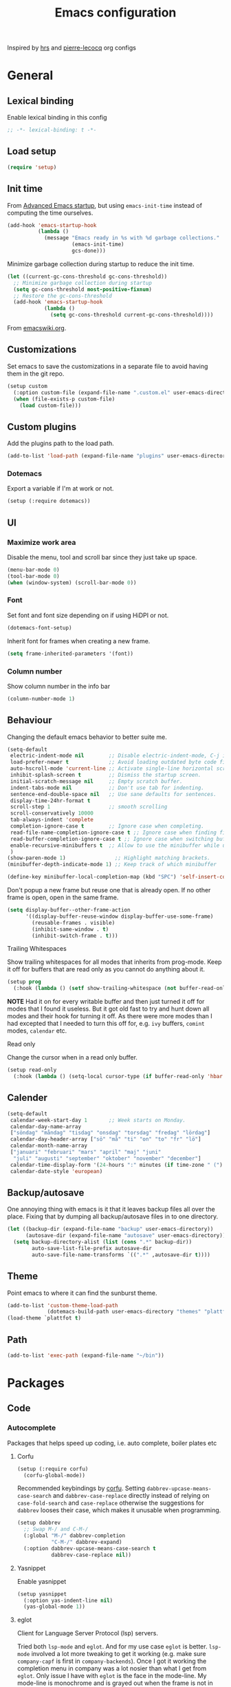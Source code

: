 #+TITLE: Emacs configuration
#+PROPERTY: header-args:emacs-lisp :lexical t

Inspired by [[https://github.com/hrs/dotfiles/tree/abc679db03ed7f7e5ec2cf1f893f56513ea4df4d][hrs]] and [[https://github.com/pierre-lecocq/emacs.d/tree/literal][pierre-lecocq]] org configs

* General
** Lexical binding
   Enable lexical binding in this config
   #+begin_src emacs-lisp
   ;; -*- lexical-binding: t -*-
   #+end_src
** Load setup
   #+begin_src emacs-lisp
     (require 'setup)
   #+end_src
** Init time
   From [[https://blog.d46.us/advanced-emacs-startup/][Advanced Emacs startup]], but using ~emacs-init-time~ instead of
   computing the time ourselves.
   #+begin_src emacs-lisp
     (add-hook 'emacs-startup-hook
               (lambda ()
                 (message "Emacs ready in %s with %d garbage collections."
                          (emacs-init-time)
                          gcs-done)))
   #+end_src

   Minimize garbage collection during startup to reduce the init time.

   #+begin_src emacs-lisp
     (let ((current-gc-cons-threshold gc-cons-threshold))
       ;; Minimize garbage collection during startup
       (setq gc-cons-threshold most-positive-fixnum)
       ;; Restore the gc-cons-threshold
       (add-hook 'emacs-startup-hook
                 (lambda ()
                   (setq gc-cons-threshold current-gc-cons-threshold))))
   #+end_src
   From [[https://www.emacswiki.org/emacs/OptimizingEmacsStartup][emacswiki.org]].

** Customizations
   Set emacs to save the customizations in a separate file to avoid
   having them in the git repo.
   #+begin_src emacs-lisp
     (setup custom
       (:option custom-file (expand-file-name ".custom.el" user-emacs-directory))
       (when (file-exists-p custom-file)
         (load custom-file)))
   #+end_src
** Custom plugins

   Add the plugins path to the load path.
   #+begin_src emacs-lisp
     (add-to-list 'load-path (expand-file-name "plugins" user-emacs-directory))
   #+end_src
*** Dotemacs
    Export a variable if I'm at work or not.
    #+begin_src emacs-lisp
      (setup (:require dotemacs))
    #+end_src
** UI
*** Maximize work area
   Disable the menu, tool and scroll bar since they just take up
   space.
   #+begin_src emacs-lisp
     (menu-bar-mode 0)
     (tool-bar-mode 0)
     (when (window-system) (scroll-bar-mode 0))
   #+end_src
*** Font
    Set font and font size depending on if using HiDPI or not.
    #+begin_src emacs-lisp
      (dotemacs-font-setup)
    #+end_src

    Inherit font for frames when creating a new frame.
    #+begin_src emacs-lisp
    (setq frame-inherited-parameters '(font))
    #+end_src
*** Column number
   Show column number in the info bar
   #+begin_src emacs-lisp
     (column-number-mode 1)
   #+end_src
** Behaviour
   Changing the default emacs behavior to better suite me.
   #+begin_src emacs-lisp
     (setq-default
      electric-indent-mode nil        ;; Disable electric-indent-mode, C-j is used for that.
      load-prefer-newer t             ;; Avoid loading outdated byte code files.
      auto-hscroll-mode 'current-line ;; Activate single-line horizontal scrolling mode (emacs-26 and up).
      inhibit-splash-screen t         ;; Dismiss the startup screen.
      initial-scratch-message nil     ;; Empty scratch buffer.
      indent-tabs-mode nil            ;; Don't use tab for indenting.
      sentence-end-double-space nil   ;; Use sane defaults for sentences.
      display-time-24hr-format t
      scroll-step 1                   ;; smooth scrolling
      scroll-conservatively 10000
      tab-always-indent 'complete
      completion-ignore-case t        ;; Ignore case when completing.
      read-file-name-completion-ignore-case t ;; Ignore case when finding files.
      read-buffer-completion-ignore-case t ;; Ignore case when switching buffers.
      enable-recursive-minibuffers t  ;; Allow to use the minibuffer while using the minibuffer
      )
     (show-paren-mode 1)                ;; Highlight matching brackets.
     (minibuffer-depth-indicate-mode 1) ;; Keep track of which minibuffer

     (define-key minibuffer-local-completion-map (kbd "SPC") 'self-insert-command)
   #+end_src

   Don't popup a new frame but reuse one that is already open. If no
   other frame is open, open in the same frame.
   #+begin_src emacs-lisp
     (setq display-buffer--other-frame-action
           '((display-buffer-reuse-window display-buffer-use-some-frame)
             (reusable-frames . visible)
             (inhibit-same-window . t)
             (inhibit-switch-frame . t)))
   #+end_src
**** Trailing Whitespaces

     Show trailing whitespaces for all modes that inherits from
     prog-mode. Keep it off for buffers that are read only as you
     cannot do anything about it.
     #+begin_src emacs-lisp
       (setup prog
         (:hook (lambda () (setf show-trailing-whitespace (not buffer-read-only)))))
     #+end_src

     *NOTE* Had it on for every writable buffer and then just turned
     it off for modes that I found it useless. But it got old fast to
     try and hunt down all modes and their hook for turning it off. As
     there were more modes than I had excepted that I needed to turn
     this off for, e.g. =ivy= buffers, =comint= modes, =calendar= etc.

**** Read only

     Change the cursor when in a read only buffer.
     #+begin_src emacs-lisp
       (setup read-only
         (:hook (lambda () (setq-local cursor-type (if buffer-read-only 'hbar 'box)))))
     #+end_src

** Calender
   #+begin_src emacs-lisp
     (setq-default
      calendar-week-start-day 1       ;; Week starts on Monday.
      calendar-day-name-array
      ["söndag" "måndag" "tisdag" "onsdag" "torsdag" "fredag" "lördag"]
      calendar-day-header-array ["sö" "må" "ti" "on" "to" "fr" "lö"]
      calendar-month-name-array
      ["januari" "februari" "mars" "april" "maj" "juni"
       "juli" "augusti" "september" "oktober" "november" "december"]
      calendar-time-display-form '(24-hours ":" minutes (if time-zone " (") time-zone (if time-zone ")"))
      calendar-date-style 'european)
   #+end_src
** Backup/autosave
   One annoying thing with emacs is it that it leaves backup files all
   over the place.  Fixing that by dumping all backup/autosave files
   in to one directory.
   #+begin_src emacs-lisp
     (let ((backup-dir (expand-file-name "backup" user-emacs-directory))
           (autosave-dir (expand-file-name "autosave" user-emacs-directory)))
       (setq backup-directory-alist (list (cons ".*" backup-dir))
             auto-save-list-file-prefix autosave-dir
             auto-save-file-name-transforms `((".*" ,autosave-dir t))))
   #+end_src
** Theme
   Point emacs to where it can find the sunburst theme.
   #+begin_src emacs-lisp
     (add-to-list 'custom-theme-load-path
                  (dotemacs-build-path user-emacs-directory "themes" "plattfot-theme"))
     (load-theme `plattfot t)
   #+end_src
** Path
   #+begin_src emacs-lisp
     (add-to-list 'exec-path (expand-file-name "~/bin"))
   #+end_src
* Packages
** Code
*** Autocomplete
    Packages that helps speed up coding, i.e. auto complete, boiler
    plates etc
**** Corfu
     #+begin_src emacs-lisp
       (setup (:require corfu)
         (corfu-global-mode))
     #+end_src

     Recommended keybindings by [[https://github.com/minad/corfu#configuration][corfu]]. Setting
     =dabbrev-upcase-means-case-search= and =dabbrev-case-replace=
     directly instead of relying on =case-fold-search= and
     =case-replace= otherwise the suggestions for =dabbrev= looses
     their case, which makes it unusable when programming.

     #+begin_src emacs-lisp
       (setup dabbrev
         ;; Swap M-/ and C-M-/
         (:global "M-/" dabbrev-completion
                  "C-M-/" dabbrev-expand)
         (:option dabbrev-upcase-means-case-search t
                  dabbrev-case-replace nil))
     #+end_src
**** Yasnippet
     Enable yasnippet
     #+begin_src emacs-lisp
       (setup yasnippet
         (:option yas-indent-line nil)
         (yas-global-mode 1))
     #+end_src
**** eglot
     Client for Language Server Protocol (lsp) servers.

     Tried both ~lsp-mode~ and ~eglot~. And for my use case ~eglot~ is
     better. ~lsp-mode~ involved a lot more tweaking to get it working
     (e.g. make sure ~company-capf~ is first in ~company-backends~).
     Once I got it working the completion menu in company was a lot
     nosier than what I get from ~eglot~. Only issue I have with
     ~eglot~ is the face in the mode-line. My mode-line is monochrome
     and is grayed out when the frame is not in focus. Which ~eglot~
     does not respect and by default it stands out like a sore thumb
     (I have the same issue with ~flymake~ and ~compilation~). I have
     tweaked my theme so it is not so bad. Still annoying though.

     *NOTE:* clangd also accepts arguments from the environment
     variable ~CLANGD_FLAGS~. I'm using that combined with ~direnv~
     to specify where the ~compile_commands.json~ is located. As that
     can change from project to project.

     For example set that ~compile_commands.json~ is in the
     subdirectory ~build~ in the root of the project.

     #+begin_src sh :tangle no
       # .envrc
       export CLANGD_FLAGS="--compile-commands-dir=./build"
     #+end_src

     #+begin_src emacs-lisp
       (setup eglot
         ;; Only run eglot on local buffers, too slow on bad connections.
         (:with-mode c++-mode
           (:hook
            (lambda ()
              (when (and (buffer-file-name) (not (file-remote-p (buffer-file-name))))
                (eglot-ensure)))))
         ;; (:option gc-cons-threshold 100000000
         ;;          read-process-output-max (* 1024 1024)) ;; 1mb
         (with-eval-after-load 'eglot
           (add-to-list 'eglot-server-programs
                        '(c++-mode . ("clangd"
                                      "--background-index"
                                      "--header-insertion=iwyu"
                                      "--pch-storage=memory"
                                      "-j=6")))))
     #+end_src
*** Lint
    Packages that helps inspecting code, report errors etc.
**** Flymake

     Moved over to using ~flymake~ instead of ~flycheck~. Mainly
     because it is the only one that works with ~eglot~ so keeping it
     consitent between modes.

     #+begin_src emacs-lisp
       (setup flymake
         (:hook-into prog-mode))
     #+end_src

     Flymake lacks linting for shell scripts. Testing out shellcheck.
     #+begin_src emacs-lisp
       (setup flymake-shellcheck
         (:needs "shellcheck")
         (add-hook 'sh-mode-hook 'flymake-shellcheck-load))
     #+end_src
*** Bugtracker
**** debbugs
     #+begin_src emacs-lisp
       (setup debbugs)
     #+end_src
*** Docs
**** devdocs
     #+begin_src emacs-lisp
       (setup devdocs
         (:global "C-c d I" devdocs-install
                  "C-c d i" devdocs-lookup))
     #+end_src
** Programming languages
  Modes for highlighting different programing languages.
*** Haskell
    Settings for programming haskell in emacs
    #+begin_src emacs-lisp
      (setup haskell
        (:hook turn-on-haskell-doc-mode
               turn-on-haskell-indent))
    #+end_src
*** Lisp
**** Smartparens

     Having issues with turning off auto balancing, i.e
     (|) - insert () -> (()|
     #+begin_src emacs-lisp
       (setup smartparens
         (:with-mode
             (;; c-mode-hook
              ;; c++-mode-hook
              lisp-mode
              scheme-mode
              guile-mode
              emacs-lisp-mode
              python-mode
              lisp-interaction-mode)
           (:hook turn-on-smartparens-mode))
         (:bind
          "C-)" sp-forward-slurp-sexp
          "C-(" sp-backward-slurp-sexp
          "C-}" sp-forward-barf-sexp
          "C-{" sp-backward-barf-sexp
          "C-M-a" sp-beginning-of-sexp
          "C-M-e" sp-end-of-sexp
          "C-M-t" sp-transpose-hybrid-sexp
          "C-M-s" sp-splice-sexp-killing-around
          "M-s" sp-split-sexp
          "M-[" sp-backward-unwrap-sexp
          "M-]" sp-unwrap-sexp
          "M-}" sp-splice-sexp-killing-backward
          "M-{" sp-splice-sexp-killing-forward)
         ;; Turn off balancing of single and back quote in lisp.
         (with-eval-after-load 'smartparens
           (sp-with-modes sp--lisp-modes
             (sp-local-pair "'" nil :actions nil)
             (sp-local-pair "`" nil :actions nil))))
     #+end_src
*** Scheme
    #+begin_src emacs-lisp
      (setup scheme
        (:bind "<backtab>" hall-toggle-other-file
               "<C-iso-lefttab>" hall-view-test-log))
    #+end_src
**** Guile-Hall helper functions
     Helper function for [[https://gitlab.com/a-sassmannshausen/guile-hall][guile-hall]], or technically any scheme project
     that have their tests in a =tests= directory and generates a =.log=
     file.

     #+begin_src emacs-lisp
       (defun hall-toggle-other-file ()
         "Switch between file named the same in the project.
       Useful for switching between test and code."
         (interactive)
         (let* ((file (buffer-file-name))
                (filename (file-name-nondirectory file))
                (other-files
                 (seq-filter (lambda (it) (and (string-suffix-p filename it) (not (string= file it))))
                             (project-files (project-current nil)))))
           (if other-files
               (find-file (car other-files))
             (error "No other %s found" filename))))
     #+end_src

     #+begin_src emacs-lisp
       (defun hall-view-test-log ()
         "View the test log for the current buffer."
         (interactive)
         (let* ((file (buffer-file-name))
                (ext (file-name-extension file))
                (project (project-current nil))
                (filename (format "%s.%s" (file-name-base file) "log"))
                (other-files (seq-filter
                              (lambda (it)
                                (string-suffix-p
                                 "tests"
                                 (directory-file-name (file-name-directory it))))
                              (directory-files-recursively
                               (car (project-roots project))
                               (regexp-quote filename)))))
           (if other-files
               (view-file (car other-files))
             (error "No %s found" filename))))
     #+end_src

*** C family
    Specific for C, C++ and other in the c family
    - Set indentation to be two spaces.
    - Set the default mode for .h files to be c++-mode
    - Make it easier to work with camelCase words by enabling subword-mode.
    - Add that it will also search src and include directories when
      switching between header and source files.

    Custom style based on gnu for work. See [[https://www.gnu.org/software/emacs/manual/html_node/ccmode/Adding-Styles.html#Adding-Styles][adding-styles]] for more
    info how this work. [[https://www.gnu.org/software/emacs/manual/html_node/ccmode/Guessing-the-Style.html][Guessing]] the style also work, but it was
    easier for me to just place the pointer at a location and press
    C-c C-o (c-set-offset) and add that to the c-offsets-alist.

    When in a c family buffer use shift tab to switch between header
    and source.

    #+begin_src emacs-lisp
      (c-add-style "dd"
                   '("gnu"
                     (c-basic-offset . 2)
                     (c-offsets-alist
                      (substatement-open . 0)
                      (arglist-close . 0)
                      (arglist-intro . +)
                      (statement-case-open . 0)
                      (brace-list-intro . +))))
    #+end_src
    #+begin_src emacs-lisp
      (setup cc-mode
        (:with-mode c++-mode
          (:file-match "\\.h\\'"))
        ;; Call everytime an c-mode-common file is opened
        (:with-mode c-mode-common
          (:hook (lambda ()
                   ;; Set keybinding for all cc-modes
                   (local-set-key  (kbd "<backtab>") 'ff-find-other-file)
                   (local-set-key  (kbd "<C-iso-lefttab>") 'ff-extension-other-impl)
                   (setq indent-tabs-mode nil)
                   (c-set-style "dd")
                   ;; enable camelCase
                   (subword-mode 1))))
        (:option ff-search-directories '("." "../src" "../include")))
    #+end_src
*** Docker
    #+begin_src emacs-lisp
      (setup dockerfile-mode)
    #+end_src
*** Python
    Package name is python but the mode is python-mode
    Set indentation to 2 white spaces.

    Set the default for pb2 files (=PROJECT=) to use python.
    #+begin_src emacs-lisp
      (setup python
        (:file-match "\\.py\\'" "PROJECT$")
        (:hook (lambda ()
                 (setq indent-tabs-mode nil
                       python-indent-offset 4))))
    #+end_src

    #+begin_src emacs-lisp
      (setup jinja2)
    #+end_src
*** Rust

    Packages for setting up a rust environment
    #+begin_src emacs-lisp
      (setup rust-mode)
    #+end_src

    Mode for editing Cargo files.
    #+begin_src emacs-lisp
      (setup toml-mode)
    #+end_src

*** Golang
    Setting up go to use 2 spaces as indentation and enable
    autocomplete for go.
    #+begin_src emacs-lisp
      (setup go
        (:local-set tab-width 2
                    standard-indent 2
                    indent-tabs-mode nil))
    #+end_src
*** Shaders
**** GLSL
     Set files associated with glsl to use glsl mode
     #+begin_src emacs-lisp
       (setup glsl
         (:file-match "\\.vert\\'"
                      "\\.frag\\'"
                      "\\.geom\\'"
                      "\\.prog\\'"
                      "\\.glsl\\'"))
     #+end_src
*** Build
**** Makefile
     Set following files to use makefile-gmake-mode as the default.
     - Files that starts with =Makefile=.
     - Has extension =.mk=.

     Show trailing whitespace as those can mess up make pretty bad.
     #+begin_src emacs-lisp
       (setup make-mode
         (:with-mode makefile-gmake-mode
           (:file-match "Makefile.*" "\\.mk$"))
         (:with-mode makefile-mode
           ;; Always show trailing whitespace for Makefiles
           ;; Don't break words
           (:local-set show-trailing-whitespace t
                       word-wrap t)))
     #+end_src
**** CMake
     #+begin_src emacs-lisp
       (setup cmake-mode)
     #+end_src
*** REPL
**** Geiser
     #+begin_src emacs-lisp
       (setup geiser
         (:hook-into scheme-mode)
         (:option geiser-default-implementation 'guile
                  geiser-repl-use-other-window nil))
     #+end_src
**** Sh
     Indent using 2 spaces for shell scripts.
     #+begin_src emacs-lisp
       (setup sh
         (:local-set indent-tabs-mode nil
                     c-basic-offset 2))
     #+end_src
*** Yaml
    #+begin_src emacs-lisp
      (setup yaml-mode
        (:hook dotemacs-show-trailing-whitespace-if-writable))
    #+end_src
*** json
    #+begin_src emacs-lisp
      (setup json-mode
        (:hook dotemacs-show-trailing-whitespace-if-writable)
        (:local-set js-indent-level 2))
    #+end_src
*** Markdown
    #+begin_src emacs-lisp
      (setup markdown-mode
        (:hook dotemacs-show-trailing-whitespace-if-writable))
    #+end_src
*** Meson
   #+begin_src emacs-lisp
     (setup meson-mode)
   #+end_src
*** Julia
    #+begin_src emacs-lisp
      (setup julia-mode)
    #+end_src
*** Systemd
    #+begin_src emacs-lisp
      (setup systemd)
    #+end_src
*** GDB script
    #+begin_src emacs-lisp
      (setup gud-script
        (:file-match "\\.gdbinit$"))
    #+end_src
*** lua
    #+begin_src emacs-lisp
      (setup lua-mode)
    #+end_src
** Programs
  Packages that communicates with external processes.
*** Ledger
   Settings for ledger.
   Set the default mode for .dat files to ledger.

   Clean the buffer with C-c C.

   #+begin_src emacs-lisp
     (setup ledger-mode
       (:bind "C-c C" ledger-mode-clean-buffer
              "C-c C-C" plt/ledger-clear-all
              "C-c y" plt/ledger-yank-previous-payee)
       (:file-match "\\.dat\\'")
       (:hook ledger-flymake-enable)
       ;; Workaround for issue described in https://github.com/oantolin/orderless/issues/52
       (:hook (lambda () (setq-local orderless-smart-case nil)))
       (:option ledger-clear-whole-transactions 1
                ledger-schedule-file "~/projects/bokforing/schedule.ledger"
                ledger-schedule-look-backward 5
                ledger-schedule-look-forward 30
                ledger-complete-in-steps t
                ledger-amount-regex
                (concat "\\(  \\|\t\\| \t\\)[ \t]*-?"
                        "(?"
                        "\\(?:"
                        "\\([A-Z$€£₹_(]+ *\\)?"
                        ;; We either match just a number after the commodity with no
                        ;; decimal or thousand separators or a number with thousand
                        ;; separators.  If we have a decimal part starting with `,'
                        ;; or `.', because the match is non-greedy, it must leave at
                        ;; least one of those symbols for the following capture
                        ;; group, which then finishes the decimal part.
                        "\\(-?\\(?:[0-9]+\\|[0-9,.]+?\\)\\)"
                        "\\([,.][0-9)]+\\)?"
                        "\\( *[[:word:]€£₹_\"]+\\)?"
                        "\\(?:[ \t]*[+*/-][ \t]*\\)?"
                        "\\)+"
                        ")?"
                        "\\([ \t]*[@={]@?[^\n;]+?\\)?"
                        "\\([ \t]+;.+?\\|[ \t]*\\)?$")))
   #+end_src

   #+begin_src emacs-lisp
     (defun plt/ledger-clear-all ()
       "Mark all xacts as cleared from point to end of buffer.
     If region is active it will only clear those that are inside."
       (interactive)
       (save-mark-and-excursion
         (let ((bounds (if (use-region-p) (cons (region-beginning) (region-end))
                         (cons (point) (point-max)))))
           (goto-char (car bounds))
           (ledger-navigate-beginning-of-xact)
           (when (and (>= (point) (car bounds)) (not (ledger-transaction-state)))
             (ledger-toggle-current))
           (while (and (ledger-navigate-next-uncleared) (< (point) (cdr bounds)))
             (ledger-toggle-current)))))
   #+end_src

   #+begin_src emacs-lisp
     (defun plt/ledger-yank-previous-payee ()
       "Insert the payee of the previous xact."
       (interactive)
       (insert
        (save-mark-and-excursion
          (let ((payee-regex (rx bol
                                 ;; date
                                 (= 4 digit) (= 2 (: (or "/" "-") (= 2 digit)))
                                 ;; clearing status
                                 (+ blank) (: (* (or "+" "-" "*"))) (+ blank)
                                 ;; payee
                                 (group (* not-newline)))))
            (ledger-navigate-prev-xact-or-directive)
            (search-forward-regexp payee-regex nil t)
            (match-string 1)))))
   #+end_src
*** direnv
    #+begin_src emacs-lisp
      (setup direnv
       (direnv-mode))
    #+end_src
*** Emprise
    #+begin_src emacs-lisp
      (setup emprise)
    #+end_src

    #+begin_src emacs-lisp
      (setup marginalia-emprise
        (eval-after-load 'emprise
          '(eval-after-load 'marginalia
             '(add-to-list 'marginalia-annotator-registry '(emprise marginalia-emprise-annotate)))))
    #+end_src

*** Magit
    A Git porcelain inside Emacs
    Key =C-x g= to run magit on current buffer.

    #+begin_src emacs-lisp
      (setup transient)
    #+end_src

    #+begin_src emacs-lisp
      (setup magit
        (:global "C-x g" magit-status)
        (:with-mode git-commit-setup
          (:hook git-commit-turn-on-flyspell))
        ;; From https://takeonrules.com/2021/08/03/using-magit-built-in-functions-for-workflow/
        (:option magit-repolist-columns
              '(("Name"    25 magit-repolist-column-ident ())
                ("Version" 25 magit-repolist-column-version ())
                ("D"        1 magit-repolist-column-dirty ())
                ("⇣"      3 magit-repolist-column-unpulled-from-upstream
                 ((:right-align t)
                  (:help-echo "Upstream changes not in branch")))
                ("⇡"        3 magit-repolist-column-unpushed-to-upstream
                 ((:right-align t)
                  (:help-echo "Local changes not in upstream")))
                ("Path"    99 magit-repolist-column-path ()))))
    #+end_src
*** The Silver Searcher
    #+begin_src emacs-lisp
      (setup ag
        (:needs "ag"))
    #+end_src
*** notmuch

    Using notmuch to index my emails.
    #+begin_src emacs-lisp
      (setup notmuch
        (:needs "notmuch" "msmtp")
        (:global "C-c m" notmuch
                 "C-c M" home-mail-refresh)
        (:with-mode notmuch-search-mode
          (:bind "l" (lambda (&optional beg end)
                       "mark thread as read"
                       (interactive (notmuch-search-interactive-region))
                       (notmuch-search-tag (list "-unread") beg end)
                       (notmuch-search-next-thread))))
        (:option
         sendmail-program "msmtp"
         send-mail-function 'sendmail-send-it
         mail-specify-envelope-from t
         message-sendmail-envelope-from 'header
         mail-envelope-from 'header
         message-kill-buffer-on-exit t
         message-send-mail-function 'sendmail-send-it
         message-signature "s/Fred[re]+i[ck]+/Fredrik/g"
         mm-text-html-renderer 'w3m
         notmuch-always-prompt-for-sender t
         notmuch-show-indent-messages-width 0
         notmuch-search-oldest-first nil
         notmuch-fcc-dirs `((,user-mail-address . "posteo/Sent"))
         notmuch-show-logo nil
         notmuch-draft-folder "posteo/Drafts"
         notmuch-saved-searches
         '((:name "inkorgen" :query "tag:inbox" :sort-order newest-first :key "i")
           (:name "inkorgen (oläst)" :query "tag:unread and tag:inbox" :sort-order newest-first :key "O")
           (:name "oläst" :query "tag:unread" :sort-order newest-first :key "o")
           (:name "reklam" :query "tag:reklam and tag:unread" :key "r")
           (:name "stjärnmärkt" :query "tag:flagged" :key "f")
           (:name "skickat" :query "tag:sent" :sort-order newest-first :key "s")
           (:name "utkast" :query "tag:draft" :key "u")
           (:name "order" :query "tag:order" :key "b")
           (:name "allt" :query "*" :key "a"))))
    #+end_src

*** pdftools
    #+begin_src emacs-lisp
      (setup pdf-tools
        (autoload 'pdf-view-mode "pdf-view")
        (:with-mode pdf-view-mode
          (:file-match "\\.pdf\\'")
          ;; (:hook pdf-view-midnight-minor-mode)
          )
        (:option pdf-view-midnight-colors `("#ddd" . "#111")))
    #+end_src
*** man
    #+begin_src emacs-lisp
      (setup man
        (when dotemacs-is-work
          (:option manual-program "pk man")))
    #+end_src
*** telegram
    #+begin_src emacs-lisp
      (unless dotemacs-is-work
        (setup telega))
    #+end_src
*** vterm

    Workaround for killing text in vterm to the kill ring.
    #+begin_src emacs-lisp
      (defun vterm-send-C-k ()
        "Send `C-k' to libvterm."
        (interactive)
        (kill-ring-save (point) (vterm-end-of-line))
        (vterm-send-key "k" nil nil t))
    #+end_src

    Sometimes I need to run ~emacs~ inside of ~vterm~, and cannot use
    the normal ~C-x C-c~ command to exit as that will exit my real
    emacs session.
    #+BEGIN_SRC emacs-lisp
      (defun vterm-exit-emacs ()
        "Send `C-x C-c' to libvterm.

      Useful when running emacs inside of an vterm"
        (interactive)
        (vterm-send-C-x)
        (vterm-send-C-c))
    #+END_SRC

    #+begin_src emacs-lisp
      (setup vterm
        (:bind "<f8>" vterm-clear
               "C-k" vterm-send-C-k)
        (:local-set
         vterm-max-scrollback 10000
         (append vterm-eval-cmds) '("update-pwd" (lambda (path) (setq default-directory path)))))
    #+end_src
*** IRC
    #+begin_src emacs-lisp
      (setq erc-server "irc.libera.chat"
            erc-nick "plattfot"
            erc-track-shorten-start 8
            erc-autojoin-channels-alist '(("irc.libera.chat" "#guix" "#emacs"))
            erc-kill-buffer-on-part t
            erc-auto-query 'bury)
    #+end_src
** Web
  Packages for webbased content.
*** nginx
    Major mode for editing nginx.
    #+begin_src emacs-lisp
      (setup nginx-mode)
    #+end_src
*** elpher
    #+begin_src emacs-lisp
      (setup elpher)
    #+end_src
** Emacs
  Packages that augments emacs.
*** All the Icons
    #+begin_src emacs-lisp
      (setup all-the-icons
        (autoload 'all-the-icons-material "all-the-icons")
        (autoload 'all-the-icons-octicon "all-the-icons")
        (autoload 'all-the-icons-faicon "all-the-icons"))
    #+end_src
*** Org

    Use a little downward-pointing arrow instead of the usual ellipsis
    (=...=) when folded.

    Use syntax highlighting in source blocks while editing
    =org-src-fontify-natively=.

    The variable =org-directory= is set in =.custom.el=, as it changes
    from computer to computer at the moment.

    #+begin_src emacs-lisp
      (defun plt/org-fetch-agenda-files ()
          "Return a list of all files that should be in the agenda."
          (split-string
           (thread-last (expand-file-name "roam" org-directory)
             (format (string-join
                      '("rg -l"
                        "-e TODO"
                        "-e WAIT"
                        "-e CANCELLED"
                        "-e '%%\\(org'"
                        "-e '^[[:blank:]]+<[[:digit:]]{4}'"
                        "--"
                        "%s")
                      " "))
             (shell-command-to-string)
             (string-trim-right))
           "\n"))
    #+end_src

    #+begin_src emacs-lisp
      (defun plt/org-agenda-refresh-files ()
          "Update `org-agenda-files'."
          (interactive)
          (setf org-agenda-files (plt/org-fetch-agenda-files)))
    #+end_src

    #+begin_src emacs-lisp
      (setup org
        (:file-match "\\.org\\'")
        (:global "C-c l" org-store-link
                 "C-c a" org-agenda)
        (:bind "C-M-i" completion-at-point)
        ;; Make sure the agenda files are up to date when rebuilding
        (advice-add 'org-agenda-redo-all :before 'plt/org-agenda-refresh-files)
        (:hook dotemacs-show-trailing-whitespace)
        ;; Workaround from https://orgmode.org/manual/Conflicts.html
        (:hook
         (lambda ()
           (setq-local yas/trigger-key [tab])
           (define-key yas/keymap [tab] 'yas/next-field-or-maybe-expand)))
        ;; Use emacs to view pdfs (shadows the old value)
        (add-to-list 'org-file-apps (cons "\\.pdf\\'" 'emacs))
        ;; Open links in same frame
        (add-to-list 'org-link-frame-setup (cons 'file 'find-file))
        (:option
         org-agenda-files (plt/org-fetch-agenda-files)
         org-agenda-restore-windows-after-quit t
         org-agenda-span 'day
         org-agenda-window-setup 'only-window
         org-confirm-babel-evaluate nil
         org-default-notes-file (expand-file-name "Anteckningar.org" org-directory)
         org-display-remote-inline-images 'cache
         org-ellipsis "⤵"
         org-enforce-todo-dependencies t
         org-format-latex-options (plist-put org-format-latex-options :scale 2.0)
         org-hide-emphasis-markers t
         org-link-search-must-match-exact-headline nil
         org-log-into-drawer "LOGBOOK"
         org-pretty-entities t
         org-pretty-entities-include-sub-superscripts t
         org-use-sub-superscripts '{}
         org-src-fontify-natively t
         org-src-tab-acts-natively t
         org-src-window-setup 'split-window-below
         org-todo-keywords '((sequence "TODO(t)" "WAIT(w@/!)" "|" "DONE(d!)" "CANCELLED(c@)")))
        (when (not dotemacs-is-work)
          (add-to-list 'org-agenda-files org-directory))
        ;; Active Babel languages
        (if dotemacs-is-work
            (org-babel-do-load-languages
             'org-babel-load-languages
             '((calc . t)
               (python . t)
               (scheme . t)))
          (org-babel-do-load-languages
           'org-babel-load-languages
           '((calc . t)
             (python . t)
             (scheme . t)
             (shell . t)
             (C . t)))))
    #+end_src
**** Automate commit todo changes in git

     Commit a todo change to git using =plt/org-todo-commit-change=
     *NOTE* Work in progress. Right now it supports single todo changes
     (incl repeating).

     #+begin_src emacs-lisp
       (require 'tig)

       (defun plt/org-todo-commit--message (diff)
         "Parse DIFF and return commit message.
       If no commit message could be extracted return nil."
         (with-temp-buffer
           (insert diff)
           (diff-mode)
           (let (message)
             (catch 'done
               (save-match-data
                 (progn
                   (goto-char (point-min))
                   (diff-beginning-of-hunk t)
                   (when (and (re-search-forward
                               (rx line-start "-" (one-or-more (in blank)) ":LAST_REPEAT:") nil t)
                              (re-search-forward
                               (rx line-start "+" (one-or-more (in blank)) ":LAST_REPEAT:") nil t))
                     (when (re-search-backward
                            (rx line-start blank (one-or-more (in "*")) (zero-or-more blank) "TODO"
                                (zero-or-more (in blank))
                                (group (zero-or-more (in print))))
                            nil t)
                       (setf message (format "done: %s" (match-string 1)))
                       (throw 'done "done with commit"))))
                 (progn
                   (goto-char (point-min))
                   (diff-beginning-of-hunk t)
                   (when (re-search-forward
                          (rx line-start "+" (one-or-more "*") (zero-or-more blank)
                              ;; TODO: dynamically add these
                              (group (| "TODO" "WAIT" "DONE" "CANCELLED"))
                              (zero-or-more (in blank))
                              (group (zero-or-more (in print))))
                          nil t)
                     (setf message (format "%s: %s" (downcase (match-string 1)) (match-string 2)))
                     (throw 'done "done with commit")))))
             message)))

       (defun plt/org-todo-commit-change ()
         "Commit todo state change"
         (interactive)
         (when-let ((default-directory (car (project-roots (project-current nil)))))
           (-each (--map (oref it :path) (tig-git-status))
             (lambda (note-file)
               (when-let ((message (plt/org-todo-commit--message
                                    (shell-command-to-string (format "git diff %S" note-file)))))
                 (shell-command
                  (format "git add %S && git commit -m %S" note-file
                          (thread-last message
                            ;; Remove links
                            (replace-regexp-in-string
                             (rx "[[" (+? graph) "]["
                                 (group (+? (any graph blank))) "]]") "\\1")
                            ;; Remove trailing tags
                            (replace-regexp-in-string
                             (rx (one-or-more blank) ":" (one-or-more graph) ":" eol) "")))))))))
     #+end_src
**** Notmuch integration
     Enable linking notmuch emails in org
     #+begin_src emacs-lisp
       (setup (:require ol-notmuch))
     #+end_src
**** Man integration
     Enable linking manpages in org
     #+begin_src emacs-lisp
       (setup (:require ol-man))
     #+end_src

**** Custom org templates

     The org structure template el (expand using <el) is from
     [[https://github.com/freetonik/emacs-dotfiles/blob/master/init.org#org][EmacsCast]].

     #+begin_src emacs-lisp
       (setup (:require org-tempo)
         (add-to-list 'org-structure-template-alist '("el" . "src emacs-lisp"))
         (add-to-list 'org-structure-template-alist '("pyo" . "src python :results output")))
     #+end_src
**** Agenda
     #+begin_src emacs-lisp
       (setup org-agenda
         (:with-mode org-agenda-finalize
           (:hook (lambda () (cd org-roam-directory))))
         (:option
          org-agenda-prefix-format '((agenda . " %-2i %?-12t% s")
                                     (todo . " %-2i ")
                                     (tags . " %i ")
                                     (search . " %i "))
          org-agenda-category-icon-alist
           `(
             ("backup" ,(list (all-the-icons-material "backup" :height 1.2)) nil nil :ascent center)
             ("bug" ,(list (all-the-icons-octicon "bug" :height 1.2)) nil nil :ascent center)
             ("computer" ,(list (all-the-icons-faicon "server" :height 1.2)) nil nil :ascent center)
             ("economy" ,(list (all-the-icons-material "euro_symbol" :height 1.2)) nil nil :ascent center)
             ("emacs" ,(list (all-the-icons-fileicon "emacs" :height 1.2)) nil nil :ascent center)
             ("exercise" ,(list (all-the-icons-material "fitness_center" :height 1.2)) nil nil :ascent center)
             ("home" ,(list (all-the-icons-faicon "home" :height 1.2)) nil nil :ascent center)
             ("keyboard" ,(list (all-the-icons-material "keyboard" :height 1.2)) nil nil :ascent center)
             ("misc" ,(list (all-the-icons-octicon "inbox" :height 1.2)) nil nil :ascent center)
             ("photo" ,(list (all-the-icons-material "camera_roll" :height 1.2)) nil nil :ascent center)
             ("project" ,(list (all-the-icons-faicon "flask" :height 1.2)) nil nil :ascent center)
             ("task" ,(list (all-the-icons-faicon "question-circle-o" :height 1.2)) nil nil :ascent center)
             )))
     #+end_src

**** Super agenda
     The =org-agenda-prefix-format= is taken from [[https://github.com/m-cat/init.el/blob/master/init.el#L2082][m-cat's init.el]] and
     removes file name and category. No need to see the file name as
     everything is in the same file.

     #+begin_src emacs-lisp
       (setup org-super-agenda
         (with-eval-after-load 'org
           (progn
             (defun plt-strip-org-agenda-header (header)
               "Remove todo, priority and tags from HEADER."
               ;; Hardcode the todo keywords as I cannot figure out how to use
               ;; them from `org-todo-keywords'. But something causing it to
               ;; expand to empty when passing it via the :transformer.
               (let* ((remove-re (rx (or "TODO" "WAIT" "CANCELLED" "DONE" ;; todo
                                         (seq"[#"(any "A" "B" "C")"]") ;; priority
                                         (seq ":" (+ (any ":" alnum)) (+":")) ;; tags
                                         )))
                      ;; Need to split it in two, otherwise the filter will
                      ;; remove the icons in the prefix.
                      (prefix (substring header 0 14))
                      (rest (->> (substring header 14)
                                 (s-split " ")
                                 (--filter (not (s-matches? remove-re it)))
                                 (s-join " " )
                                 (s-trim-right ))))
                 (s-concat prefix rest)))
             (:option org-super-agenda-groups
                      '((:name "Idag"
                               :time-grid t)
                        (:name "Klart" :todo ("DONE" "CANCELLED") :order 200
                               :transformer plt-strip-org-agenda-header)
                        (:name "Avakta" :todo "WAIT" :order 100
                               :transformer plt-strip-org-agenda-header)
                        (:name "Låg prio" :priority "B" :order 50
                               :transformer plt-strip-org-agenda-header)
                        (:name "Tid över" :priority "C" :order 40
                               :transformer plt-strip-org-agenda-header)
                        (:name "Hög prio" :priority "A" :order 10
                               :transformer plt-strip-org-agenda-header)
                        (:name "Projekt" :tag "projekt" :order 6
                               :transformer plt-strip-org-agenda-header)
                        (:name "Att göra" :todo "TODO" :order 5
                               :transformer plt-strip-org-agenda-header)
                        (:name "Årsdagar" :tag "årsdag" :order 1
                               :transformer plt-strip-org-agenda-header)
                        ))
             (org-super-agenda-mode))))
     #+end_src
**** Org-roam
     "A plain-text personal knowledge management system" - [[https://www.orgroam.com/][orgroam.com]]
     #+begin_src emacs-lisp
       (setup org-roam
         (:global "C-c v r" org-roam-buffer-toggle
                  "C-c v f" org-roam-node-find
                  "C-c v i" org-roam-node-insert)
         (:option
          org-roam-v2-ack t
          org-roam-directory (concat (file-name-as-directory org-directory) "roam")
          org-roam-capture-templates
          '(
            ("d" "default" plain "%?"
             :if-new (file+head "%<%Y%m%d%H%M%S>-${slug}.org" "#+title: ${title}
       ")
             :unnarrowed t)
            ("t" "task" plain "* TODO ${title}
         SCHEDULED: %t
         :PROPERTIES:
         :CATEGORY: %(completing-read \"Category: \" org-agenda-category-icon-alist)
         :END:
         %?
         %a"
             :if-new (file+head "%<%Y%m%d%H%M%S>-${slug}.org" "#+title: ${title}
       ,#+filetags: :uppgift:
       ")
             :empty-lines-before 1
             :unnarrowed t)
            ("n" "node" plain "
       ,#+begin_quote
       %? ---
       ,#+end_quote
       "
             :if-new (file+head "%<%Y%m%d%H%M%S>-${slug}.org"
                                ":PROPERTIES:
       :URL:      %(read-string \"Url: \")
       :END:
       ,#+title: ${title}")
             :empty-lines-before 1
             :unnarrowed t)
            ("b" "band" plain "
       ,#+begin_quote
       %? ---
       ,#+end_quote
       %a
       "
             :if-new (file+head "%<%Y%m%d%H%M%S>-${slug}.org"
                                ":PROPERTIES:
       :URL:      %(read-string \"Url: \")
       :END:
       ,#+title: ${title}
       ,#+filetags: :band:")
             :empty-lines-before 1
             :unnarrowed t)
            ("a" "album" plain "
       ,* [[id:2580937e-3dc4-4bc9-ba61-d718655b12ae][Vinyl]]
         - Artist: %?
         - Färg: 
         - Signerad: %^{Signerad: |Nej|Ja}
         - Inkl CD: %^{Inkl CD: |Nej|Ja}
         - Skivbolag: 
         - Typ: %^{Omslagstyp: |Gatefold|Sleeve}
         - Skivor: 2
         - Övrigt:
       "
             :if-new (file+head "%<%Y%m%d%H%M%S>-${slug}.org"
                                "#+title: ${title}
       ,#+filetags: :album:")
             :empty-lines-before 1
             :unnarrowed t)
            ("D" "datordel" plain "* Senast observerade plats
       %?
       "
             :if-new (file+head "%<%Y%m%d%H%M%S>-${slug}.org"
                                ":PROPERTIES:
       :URL:      %(read-string \"Url: \")
       :END:#+title: ${title}
       ,#+filetags: :datordel:")
             :empty-lines-before 1
             :unnarrowed t)
            ("ö" "öl" plain "
       ,#+begin_quote
       %? ---
       ,#+end_quote

       ,* Omdöme
       "
             :if-new (file+head "%<%Y%m%d%H%M%S>-${slug}.org"
                                ":PROPERTIES:
       :URL:      %(read-string \"Url: \")
       :ABV:      %(read-string \"Abv: \")
       :END:
       ,#+title: ${title}
       ,#+filetags: :öl:")
             :empty-lines-before 1
             :unnarrowed t)))
         (org-roam-db-autosync-mode))
     #+end_src
**** Org-ref

     Dependency of =org-ref=, would have just put the settings in the
     =org-ref= block. But if the =:bind= is placed there it will break
     =ivy-bibtex=.

     #+begin_src emacs-lisp
       (setup ivy-bibtex
         (:global "C-c b" ivy-bibtex)
         (:option bibtex-completion-bibliography `(,plt/paper-bibtex)
                  bibtex-completion-library-path `(,plt/paper-directory)
                  bibtex-completion-notes-path org-roam-directory
                  bibtex-completion-notes-template-multiple-files (format"\
              ,#+TITLE: ${title}
              ,#+ROAM_KEY: cite:${=key=}
              ,* Notes
              :PROPERTIES:
              :Custom_ID: ${=key=}
              :NOTER_DOCUMENT: %s${=key=}.pdf
              :AUTHOR: ${author-abbrev}
              :JOURNAL: ${journaltitle}
              :DATE: ${date}
              :YEAR: ${year}
              :DOI: ${doi}
              :URL: ${url}
              :END:

              " (file-name-as-directory plt/paper-directory))))
     #+end_src

     Integrate bibtex handling and other useful technical writing
     features to org-mode.

     **NOTE:**
     The =(setf wt/orcb-%-replacement-string orcb-%-replacement-string)=
     Is workaround for some bug in the code when it downloads papers.

     #+begin_src emacs-lisp
       (setup org-ref
         (:option org-ref-bibliography-notes org-roam-directory
                  org-ref-default-bibliography `(,plt/paper-bibtex)
                  org-ref-pdf-directory plt/paper-directory
                  reftex-default-bibliography org-ref-default-bibliography))
     #+end_src
     Settings based on [[https://rgoswami.me/posts/org-note-workflow/#org-noter][An Orgmode Note Workflow]]
**** Prettify org

     Use pretty bullet points instead of asterisk
     #+begin_src emacs-lisp
       (setup org-bullets
         (:with-mode org-mode
           (:hook (lambda () (org-bullets-mode t)))))
     #+end_src

     *NOTE:*
     "Doesn't work with yasnippet getting:
     yas--fallback: yasnippet fallback loop!"

     This can happen when you bind ‘yas-expand’ outside of the
     ‘yas-minor-mode-map’.

*** Buffer move
    Move buffers around between windows
    #+begin_src emacs-lisp
      (setup buffer-move
        (:global "<M-S-up>"    buf-move-up
                 "<M-S-down>"  buf-move-down
                 "<M-S-left>"  buf-move-left
                 "<M-S-right>" buf-move-right))
    #+end_src
*** Dired
    Settings for dired.
    Source for the afs-dired-find-file function: [[https://stackoverflow.com/questions/1110118/in-emacs-dired-how-to-find-visit-multiple-files][Source]]
    #+begin_src emacs-lisp
      (setup dired
        ;; Map plt/dired-find-file to F
        (:bind "F" plt/dired-find-file)
        (defun plt/dired-find-file (&optional arg)
             "Open each of the marked files, or the file under the
           point, or when prefix arg, the next N files "
             (interactive "P")
             (seq-each 'find-file (dired-get-marked-files nil arg))))
    #+end_src
*** Diff

    Enable whitespace mode for diff-mode to see trailing whitespace in
    diffs.
    #+begin_src emacs-lisp
      (setup diff
        (:hook whitespace-mode))
    #+end_src
*** Ediff
    #+begin_src emacs-lisp
      (setup ediff
        (:option ediff-window-setup-function 'ediff-setup-windows-plain))
    #+end_src
*** Eshell
    Using some eshell settings from [[https://github.com/howardabrams/dot-files/blob/master/emacs-eshell.org][Howard Abrams]].

    #+begin_src emacs-lisp
      (setup eshell
        (:option eshell-prompt-function
         (lambda ()
           (let* ((pwd (eshell/pwd))
                  (remote (file-remote-p pwd))
                  (remote-name (when remote (cadr (split-string remote ":")))))
             (format "⎣%s%s%s %s⎦ "
               (propertize (user-login-name) 'face '(:foreground "#3387cc"))
               (propertize "@" 'face `(:foreground ,(if remote "#f9fd75" "#ddd")))
               (propertize (or remote-name (system-name)) 'face '(:foreground "#ddd"))
               (propertize (file-name-base
                            (abbreviate-file-name
                             (if remote (string-remove-prefix remote pwd) pwd)))
                           'face '(:foreground "#666")))))
         eshell-highlight-prompt nil
         eshell-prompt-regexp "^⎣.*⎦ "
         ;; eshell-buffer-shorthand t ...  Can't see Bug#19391
         eshell-scroll-to-bottom-on-input 'all
         eshell-error-if-no-glob t
         eshell-hist-ignoredups t
         eshell-save-history-on-exit t
         eshell-prefer-lisp-functions nil
         eshell-destroy-buffer-when-process-dies t
         eshell-cmpl-cycle-completions nil)
        (:hook
         (lambda ()
           (eshell/alias "ff" "find-file $1")
           (eshell/alias "ffw" "find-file-other-window $1")
           (eshell/alias "fff" "find-file-other-frame $1")))
        ;; Cannot use :bind to set keys for some reason
        ;; Make up and down navigate the buffer, similar to shell.
        ;; And jump betwen prompts with C-M-{p,n}
        (:hook
         (lambda ()
           (mapc (lambda (key)
                   (define-key eshell-mode-map key nil))
                 '([up] [C-up] [down] [C-down]))
           (define-key eshell-mode-map (kbd "C-M-p") 'eshell-previous-prompt)
           (define-key eshell-mode-map (kbd "C-M-n") 'eshell-next-prompt))))
    #+end_src

    #+begin_src emacs-lisp
      (defun eshell/lcd (&optional directory)
        "Locally cd to a DIRECTORY when on a remote host."
        (if (file-remote-p default-directory)
            (with-parsed-tramp-file-name default-directory nil
              (eshell/cd (tramp-make-tramp-file-name
                          (tramp-file-name-method v)
                          (tramp-file-name-user v)
                          (tramp-file-name-host v)
                          (or directory "")
                          (tramp-file-name-hop v))))
          (eshell/cd directory)))
    #+end_src
    Function taken from this [[https://www.reddit.com/r/emacs/comments/5pziif/cd_to_home_directory_of_server_when_using_eshell/de9olb7][reddit answer]]
*** Eldoc
    #+begin_src emacs-lisp
      (setup eldoc
        (:option eldoc-echo-area-use-multiline-p nil))
    #+end_src
*** Flyspell
    #+begin_src emacs-lisp
      (setup flyspell
        (:bind "<f6>" plt/ispell-change-dictionary)
        (:with-mode org-mode
          (:hook flyspell-mode))
        (:with-mode prog-mode
          (:hook flyspell-prog-mode))
        (:option
         ispell-program-name "aspell"
         aspell-dictionary "en_US-wo_accents"
         ispell-dictionary "en_US-wo_accents")
        (with-eval-after-load 'flyspell
          (progn
            (require 'transient)
            (transient-define-prefix plt/ispell-change-dictionary ()
              "Change dictionary to"
              [("s" "Swedish" plt/ispell-svenska)
               ("u" "English (US)" plt/ispell-en-us)
               ("c" "English (CA)" plt/ispell-en-ca)
               ])
            (defmacro plt/make-ispell-change-dictionary (dictionary &optional prefix)
              "Create function that change ispell dictionary to DICTIONARY.
      PREFIX is an optional name used in the function name, if not set
      it will use the DICTIONARY."
              (list 'defun (intern (format "plt/ispell-%s" (or prefix dictionary))) ()
                    (format "Change ispell dictionary to %s." dictionary)
                    (list 'interactive)
                    (list 'ispell-change-dictionary dictionary)))
            (plt/make-ispell-change-dictionary "svenska")
            (plt/make-ispell-change-dictionary "en_US-wo_accents" "en-us")
            (plt/make-ispell-change-dictionary "en_CA-wo_accents" "en-ca"))))
    #+end_src

    #+begin_src emacs-lisp
      (setup flyspell-correct
        (:global "C-;" flyspell-correct-wrapper))
    #+end_src
*** emms
    Using guix to handle emms, as I need the emms-print-metadata
    function for libtag.
    #+begin_src emacs-lisp
      (setup emms
        (:global "<f9>" emms
                 "<C-f9>" emms-browser)
        (:also-load emms-setup emms-info-libtag)
        (emms-all)
        (:option emms-source-file-default-directory "/media/Valhalla/Music/"
                 emms-source-file-directory-tree-function 'emms-source-file-directory-tree-find
                 emms-browser-covers 'emms-browser-cache-thumbnail-async
                 emms-player-list '(emms-player-mpv)
                 emms-info-functions '(emms-info-libtag)))
    #+end_src
*** ibuffer
     Use ibuffer instead of list-buffers, has some neat features.

     Sort buffers by placing them in different groups. Hide empty
     groups to avoid cluttering the ibuffer.
     #+begin_src emacs-lisp
       (setup ibuffer
         (defalias 'list-buffers 'ibuffer)
         (:hook
          (lambda ()
            ;; Sucks up a lot of cpu time when using projectile
            ;;(ibuffer-auto-mode 1) ;; Keep the ibuffer in sync
            (ibuffer-switch-to-saved-filter-groups "default")))
         (:option ibuffer-expert t ;; Don't ask when closing unmodified buffers
                  ibuffer-show-empty-filter-groups nil
                  ibuffer-saved-filter-groups
                  '(("default"
                     ("c++" (mode . c++-mode))
                     ("scheme" (mode . scheme-mode))
                     ("make"  (or (mode . makefile-gmake-mode)
                                  (mode . makefile-mode)))
                     ("cmake" (mode . cmake-mode ))
                     ("scripts" (mode . sh-mode))
                     ("ag" (mode . ag-mode ))
                     ("ivy" (name . "^\\*ivy-.*$"))
                     ("erc" (mode . erc-mode))
                     ("docs" (or (mode . rst-mode)
                                 (mode . Man-mode)
                                 (mode . markdown-mode)
                                 (mode . org-mode)))
                     ("dired" (mode . dired-mode))
                     ("python" (mode . python-mode))
                     ("yaml" (mode . yaml-mode))
                     ("json" (mode . json-mode))
                     ("jinja" (mode . jinja2-mode))
                     ("vc" (or (mode . vc-dir-mode)
                               (mode . diff-mode)
                               (mode . magit--turn-on-shift-select-mode)
                               (mode . magit-auto-revert-mode)
                               (mode . magit-blame-disable-mode)
                               (mode . magit-blame-disabled-mode)
                               (mode . magit-blame-mode)
                               (mode . magit-blame-put-keymap-before-view-mode)
                               (mode . magit-blob-mode)
                               (mode . magit-cherry-mode)
                               (mode . magit-diff-mode)
                               (mode . magit-file-mode)
                               (mode . magit-log-mode)
                               (mode . magit-log-select-mode)
                               (mode . magit-merge-preview-mode)
                               (mode . magit-popup-mode)
                               (mode . magit-process-mode)
                               (mode . magit-process-unset-mode)
                               (mode . magit-reflog-mode)
                               (mode . magit-refs-mode)
                               (mode . magit-repolist-mode)
                               (mode . magit-revision-mode)
                               (mode . magit-stash-mode)
                               (mode . magit-stashes-mode)
                               (mode . magit-status-mode)
                               (mode . magit-submodule-list-mode)
                               (mode . magit-turn-on-auto-revert-mode)
                               (mode . magit-wip-after-apply-mode)
                               (mode . magit-wip-after-save-local-mode)
                               (mode . magit-wip-after-save-mode)
                               (mode . magit-wip-before-change-mode)))
                     ("shell" (mode . shell-mode))
                     ("gdb" (mode . gdb-script-mode))
                     ("elisp" (mode . emacs-lisp-mode))
                     ("emacs" (name . "^\\*.*?\\*$"))))))
     #+end_src
*** ivy
    Better multi-editing than ag.el.
    See [[https://sam217pa.github.io/2016/09/11/nuclear-power-editing-via-ivy-and-ag/][nuclear weapon multi-editing]]

    #+begin_src emacs-lisp
      (setup ivy
        (:option ivy-count-format "(%d/%d) "))
    #+end_src

**** wgrep
     Power editing with =occur= buffer.
     #+begin_src emacs-lisp
       (setup wgrep)
     #+end_src
*** Orderless
    More powerful completion style than the built in.
    #+begin_src emacs-lisp
      (setup orderless
        ;; https://github.com/minad/vertico/issues/68#issuecomment-873393677
        (defun basic-remote-try-completion (string table pred point)
          (and (vertico--remote-p string)
               (completion-basic-try-completion string table pred point)))
        (defun basic-remote-all-completions (string table pred point)
          (and (vertico--remote-p string)
               (completion-basic-all-completions string table pred point)))
        (add-to-list
         'completion-styles-alist
         '(basic-remote basic-remote-try-completion basic-remote-all-completions nil))
        (:option completion-styles '(orderless)
                 completion-category-overrides '((file (styles basic-remote partial-completion)))))
    #+end_src
*** Vertico

    Small package that adds vertical completion.
    #+begin_src emacs-lisp
      (setup vertico
        (vertico-mode))
    #+end_src
*** Savehist

    #+begin_quote
    Persist history over Emacs restarts. Vertico sorts by history
    position. --- [[https://github.com/minad/vertico][github.com/minad/vertico]]
    #+end_quote

    #+begin_src emacs-lisp
      (setup savehist
        (savehist-mode))
    #+end_src
*** Marginalia

    "This package provides marginalia-mode which adds marginalia to
    the minibuffer completions. [[https://en.wikipedia.org/wiki/Marginalia][Marginalia]] are marks or annotations
    placed at the margin of the page of a book or in this case helpful
    colorful annotations placed at the margin of the minibuffer for
    your completion candidates." - [[https://github.com/minad/marginalia][github.com]]

    #+begin_src emacs-lisp
      (setup marginalia
        (marginalia-mode))
    #+end_src
*** Consult

    Use =consult-imenu= instead of imenu. To avoid hunting down all
    keymaps that defines imenu, easier to just alias the function.

    #+begin_src emacs-lisp
      (setup consult
        (:global "C-M-g" consult-ripgrep
                 "C-c ;" consult-flymake)
        (defalias 'imenu 'consult-imenu))
    #+end_src
*** Embark

    Extension to [[https://github.com/oantolin/embark][embark]] to be able to quickly copy the file name
    associated with a buffer. My old workflow involved =find-file=,
    auto complete the file in question then copy the line. This should
    be a bit faster to use.

    #+begin_src emacs-lisp
      (defun plt/embark--copy-buffer-file-name (buffer file-transform)
        "Add the transformed file name of BUFFER to the `kill-ring'.

      If the buffer has a file name associated to it, otherwise it will
      use the `default-directory' associated with BUFFER.

      By transformed file name, means that it will apply FILE-TRANSFORM
      on the file name and add the result to `kill-ring'."
        (with-current-buffer buffer
          (kill-new (funcall file-transform (or (buffer-file-name) default-directory)))))

      (defun plt/embark-copy-buffer-file-name (buffer)
        "Copy the file name of BUFFER to the `kill-ring'.

      If the buffer has a file name associated to it, otherwise this
      does nothing.

      This will include the remote prefix if BUFFER points to a remote
      file. See `plt/embark-copy-buffer-file-local-name' if you only
      want to copy the filename without the prefix."
        (interactive "bBuffer: ")
        (plt/embark--copy-buffer-file-name buffer 'identity))

      (defun plt/embark-copy-buffer-file-local-name (buffer)
        "Copy only the local part of the filename of BUFFER to the `kill-ring'.

      If the buffer has a filename associated to it, otherwise this
      does nothing.

      See `plt/embark-copy-buffer-file-name' if you want to copy the
      full file name."
        (interactive "bBuffer: ")
        (plt/embark--copy-buffer-file-name buffer 'file-local-name))
    #+end_src

    #+begin_src emacs-lisp
      (setup embark
        (:global "<f7>" embark-act)
        (:with-mode embark-buffer
          (:bind "c" plt/embark-copy-buffer-file-name
                 "C" plt/embark-copy-buffer-file-local-name))
        (:option prefix-help-command #'embark-prefix-help-command)
        ;; Hide the mode line of the Embark live/completions buffers
        (add-to-list 'display-buffer-alist
                     '("\\`\\*Embark Collect \\(Live\\|Completions\\)\\*"
                       nil
                       (window-parameters (mode-line-format . none)))))
    #+end_src

    #+begin_src emacs-lisp
      (setup embark-consult
        ;; if you want to have consult previews as you move around an
        ;; auto-updating embark collect buffer
        (:with-mode embark-collect-mode
          (:hook embark-consult-preview-minor-mode)))
    #+end_src
*** Tramp
    Set the ssh to be the default method for tramp.
    If tramp hangs and you are using zsh see [[#tramp-hang-workaround][here]].
    #+begin_src emacs-lisp
      (setup tramp
        (:option tramp-default-method "ssh"))
    #+end_src
*** Sudo edit
    Sudo edit the current file
    #+begin_src emacs-lisp
      (setup sudo-edit
        (:global "C-c C-r" sudo-edit))
    #+end_src
*** Windmove
    Jump between windows using the arrow keys instead of cycling with
    "C-x o". Note that this Doesn't work in org mode.

    *TIP:* If using i3wm/sway. Use frames instead of windows and use
    i3/sway's navigation instead.
    #+begin_src emacs-lisp
      (setup windmove
        (:global "<M-left>"  windmove-left   ; move to left window
                 "<M-right>" windmove-right  ; move to right window
                 "<M-up>"    windmove-up     ; move to upper window
                 "<M-down>"  windmove-down)) ; move to downer window
    #+end_src
*** Compilation
    Ansi colors in compilation window see [[https://stackoverflow.com/questions/13397737/ansi-coloring-in-compilation-mode][link]]

    Have disabled automatically closing the *compilation* buffer if no
    errors occur. For one the function in [[https://www.emacswiki.org/emacs/ModeCompile#toc2][link]] doesn't properly swap
    to the correct buffer. Usually you end up with multiple frames
    having the same buffer open, which is annoying.

    Second it will close the buffer if only warnings occured. I like
    to have my code warning free and thus I need to see if any
    warnings occured. And cannot force all warnings to be treated as
    errors as others might not share the same idea about warnings.

    #+begin_src emacs-lisp
      (setup compile
        (:also-load ansi-color)
        (:option compilation-scroll-output t)
        ;; Reuse the *compilaiton* window if open if not pick another window
        ;; in another frame.
        (add-to-list 'display-buffer-alist
                     '("^\\*compilation\\*$"
                       (display-buffer-reuse-window display-buffer-use-some-frame)
                       (reusable-frames      . visible)
                       (inhibit-switch-frame . t)
                       (inhibit-same-window  . t)))
        (:with-mode 'compilation-filter
          (:hook
           (lambda ()
             (toggle-read-only)
             (ansi-color-apply-on-region compilation-filter-start (point))
             (toggle-read-only)))))
    #+end_src
*** Version Control
    Don't ask when following a symlink to a vc directory.
    #+begin_src emacs-lisp
      (setup vcs
        (:option vc-follow-symlinks t))
    #+end_src
*** Regexp builder
    Avoid escape-hell with regex builder, can toggle between styles
    with 'C-c <tab>'. See [[https://masteringemacs.org/article/re-builder-interactive-regexp-builder][masteringemacs]] for more info about regex
    builder.

    #+begin_src emacs-lisp
      (setup re-builder
        (:option reb-re-syntax 'string))
    #+end_src
*** evil
    Vim bindings are a lot easier to use on the phone than normal
    emacs bindings. Enable *evil-mode* when it detects android.
    #+begin_src emacs-lisp
      (when (getenv "ANDROID_ROOT")
        (setup evil
          (:with-mode evil-normal-state
            (:bind "SPC t" 'training-popup))
          (evil-mode 1)))
    #+end_src
*** elfeed
    RSS/Atom reader
    #+begin_src emacs-lisp
      (setup elfeed
        (:global "C-c n" 'elfeed)
        (:with-mode elfeed-search-mode
          (:bind
           ;; Make sure the db is saved
           "Q" plt/elfeed-save-db-and-bury
           "q" plt/elfeed-save-db-and-bury
           ;; Use similar bindings as notmuch
           "j" plt/elfeed-jump-popup
           "l" elfeed-search-untag-all-unread
           "o" elfeed-search-tag-all-unread
           "t" (lambda ()
                 (interactive)
                 (seq-each (lambda (entry)
                             (if (member 'later (elfeed-entry-tags entry))
                                 (elfeed-untag entry 'later)
                               (elfeed-tag entry 'later))
                             (elfeed-search-update-entry entry))
                           (elfeed-search-selected)))
           ;; Mark all as read
           "L" (lambda ()
                 (interactive)
                 (mark-whole-buffer)
                 (elfeed-search-untag-all-unread))
           ;; Mark all as unread
           "O" (lambda ()
                 (interactive)
                 (mark-whole-buffer)
                 (elfeed-search-tag-all-unread))
           "v" plt/elfeed-view-mpv
           "A" plt/elfeed-emms-add-url
           "d" plt/elfeed-arxiv-download
           ))
        (require 'transient)
        (eval-when-compile (require 'elfeed))
        (defun plt/elfeed-youtube-feed (channel-id)
          "Transform CHANNEL-ID to a youtube feed."
          (let ((yt-prefix "https://www.youtube.com/feeds/videos.xml?channel_id="))
            (s-prepend yt-prefix channel-id)))

        (cl-defun plt/elfeed-group-feeds (&key tags feeds (transform 'identity))
          "Add TAGS to the FEEDS.

            TAGS is a list of symbols or just one symbol.

            FEEDS is a list where each element is either an url (string) or a
            list. If the element is a list, then the first element is the url
            and the rest are additional tags.

            TRANSFORM procedure that will be called on each url, by default
            this is `identity'."
          (unless (or (listp tags) (symbolp tags))
            (error "TAGS must be a list of symbols or a symbol"))

          (unless (or (listp feeds) (stringp feeds))
            (error "FEEDS must be a list or a string"))

          (let ((tags (if (listp tags) tags (list tags))))
            (seq-map (lambda (it)
                       (if (listp it)
                           `(,(funcall transform (car it)) ,@tags ,@(cdr it))
                         `(,(funcall transform it) ,@tags)))
                     feeds)))

        ;; Based on https://cestlaz.github.io/posts/using-emacs-29-elfeed/
        (defun plt/elfeed-save-db-and-bury ()
          "Wrapper to save the elfeed db to disk before burying buffer"
          (interactive)
          (elfeed-db-save)
          (quit-window))

        (transient-define-prefix plt/elfeed-jump-popup ()
                                 "Jump to"
                                 [("o" "Oläst" plt/elfeed-set-filter-unread)
                                  ("t" "Taggat" plt/elfeed-set-filter-later)
                                  ("r" "Raporter" plt/elfeed-set-filter-paper)
                                  ("R" "Alla rapporter" plt/elfeed-set-filter-all-papers)
                                  ])

        (defmacro plt/make-elfeed-set-filter (name filter)
          "Create function with the prefix NAME to set elfeed FILTER."
          (list 'defun (intern (format "plt/elfeed-set-filter-%s" name)) ()
                (format "Set elfeed filter to %s." filter)
                (list 'interactive)
                (list 'elfeed-search-set-filter filter)))

        (cl-defun plt/elfeed-arxiv-feed (query &key (max_results 300))
          "Create an arXiv atom feed from QUERY.
                        Where QUERY is a list of search terms or just one string.
                        MAX_RESULTS specify the max results in the feed. Search queries
                        can be combined with three booleans AND, OR and ANDNOT. See these
                        links for more info about the search query:
                        https://arxiv.org/help/api/user-manual#Architecture
                        https://arxiv.org/help/api/user-manual#query_details"
          (string-join `(,(format "http://export.arxiv.org/api/query?search_query=%s"
                                 (if (listp query)
                                     (string-join query "+")
                                   query))
                        "start=0"
                        ,(format "max_results=%s" max_results)
                        "sortBy=submittedDate"
                        "sortOrder=descending")
                       "&"))

        (cl-defstruct (arxiv (:constructor make--arxiv))
          "Structure containing information for an ArXiv feed."
          (url nil :type string)
          (tags nil :type list)
          (title nil :type string))

        (cl-defun make-arxiv (query &key tags title)
          "Construct an <arxiv> struct.
                        Transform the QUERY to an url.
                        TAGS and TITLE are sent verbatim to the struct constructor."
          (make--arxiv :url (plt/elfeed-arxiv-feed query)
                       ;; E.g. "cat:cs.CG" -> 'cg
                       :tags (or tags (intern (downcase (file-name-extension query))))
                       :title title))

        (defconst plt/arxivs `(,(make-arxiv "cat:cs.CG" :title "Computational Geometry")
                               ,(make-arxiv "cat:cs.DS" :title "Data Structures and Algorithms")
                               ,(make-arxiv "cat:cs.DM" :title "Discrete Mathematics")
                               ,(make-arxiv "cat:cs.DC" :title "Distributed, Parallel, and Cluster Computing")
                               ,(make-arxiv "cat:cs.ML" :title "Machine Learning")
                               ,(make-arxiv "cat:cs.PL" :title "Programming Languages")
                               ,(make-arxiv "cat:cs.SE" :title "Software Engineering")
                               ,(make-arxiv "cat:physics.flu-dyn" :title "Fluid Dynamics")
                               ))

        (defun plt/elfeed-search-update-arxiv (&rest args)
          (seq-each
           (lambda (it)
             (let ((feed (elfeed-db-get-feed (arxiv-url it))))
               (setf (elfeed-feed-title feed) (arxiv-title it))))
           plt/arxivs))

        (advice-add 'elfeed-search-update :before 'plt/elfeed-search-update-arxiv)

        (let ((time "@6-months-ago"))
          (plt/make-elfeed-set-filter unread (format "%s +unread -paper" time))
          (plt/make-elfeed-set-filter later (format "+later"))
          (plt/make-elfeed-set-filter paper (format "%s +paper +unread" time))
          (plt/make-elfeed-set-filter all-papers (format "%s +paper" time)))
        (:with-mode elfeed-new-entry
          (:hook (elfeed-make-tagger :before "1 week ago" :remove 'unread)))
        (:option elfeed-search-filter "@6-months-ago +unread -paper"
                 elfeed-feeds
                 `(,@(plt/elfeed-group-feeds
                      :tags 'fun
                      :feeds '(("https://rebusinla.wordpress.com/feed/" blog)
                               "https://warpdrive.se/rss/"
                               "https://xkcd.com/atom.xml"))
                   ,@(plt/elfeed-group-feeds
                      :tags 'cg
                      :feeds '("https://c0de517e.blogspot.com/feeds/posts/default"
                               "https://animationphysics.wordpress.com/feed/"
                               ("https://www.realtimerendering.com/blog/feed/" blog)
                               "https://www.vfxblog.com/feed/"))
                   ,@(plt/elfeed-group-feeds
                      :tags 'news
                      :feeds '("https://www.fz.se/rss/fznews_rss20.xml"
                               "https://rss.slashdot.org/Slashdot/slashdot"
                               ("https://www.anandtech.com/rss/" nerd)
                               "https://www.macrumors.com/macrumors.xml"
                               ("https://www.sweclockers.com/feeds/news.xml" nerd)
                               ("https://feeds.arstechnica.com/arstechnica/index/" nerd)
                               "https://www.raspberrypi.org/feed"
                               ("https://feeds.feedburner.com/TheHackersNews" nerd)))
                   ,@(plt/elfeed-group-feeds
                      :tags 'linux
                      :feeds '(("https://www.phoronix.com/rss.php" news)
                               ("https://lwn.net/headlines/newrss" news)
                               ("https://www.gnu.org/software/guix/feeds/blog.atom" blog)
                               "https://www.linuxjournal.com/node/feed"
                               "https://www.archlinux.org/feeds/news/"))
                   ,@(plt/elfeed-group-feeds
                      :tags 'keebs
                      :feeds '("https://www.reddit.com/r/MechGroupBuys/.rss"
                               "https://www.reddit.com/r/ErgoMechKeyboards/.rss"))
                   ,@(plt/elfeed-group-feeds
                      :tags 'photo
                      :feeds '("https://www.dpreview.com/feeds/news.xml"
                               "https://nikonrumors.com/feed"))
                   ,@(plt/elfeed-group-feeds
                      :tags 'emacs
                      :feeds '("https://www.reddit.com/r/emacs/.rss"
                               "https://karthinks.com/index.xml"
                               "https://blog.tecosaur.com/tmio/rss.xml"
                               "https://sachachua.com/blog/category/emacs-news/feed/"))
                   ,@(plt/elfeed-group-feeds
                      :tags 'deals
                      :feeds '("https://www.reddit.com/r/bapcsalescanada/.rss"))
                   ,@(plt/elfeed-group-feeds
                      :tags 'youtube
                      :transform 'plt/elfeed-youtube-feed
                      :feeds '(("UCyaPf0E-PRRZH3UvvxNPeEw" music) ;; Avatar
                               ("UCjR-qXRBNkysQ0Threo1Bfg" music) ;; Blackbriar
                               ("UCMlGfpWw-RUdWX_JbLCukXg" talks) ;; Cppcon
                               ("UC9NuJImUbaSNKiwF2bdSfAw" talks) ;; Fosdem
                               ("UChIs72whgZI9w6d6FhwGGHA" news nerd) ;; Gamers Nexus
                               ("UCAOiVaJJlH0Oduv48NN0mMA" music) ;; Ghost
                               ("UChGDEluRG9r5kCecRAQTx_Q" talks) ;; HackersOnBoard
                               ("UCTp0MnlTlmqC3NdrPzD08EA" news vlog) ;; Infidelamsterdam
                               ("UCv7UOhZ2XuPwm9SN5oJsCjA" news vlog) ;; Intermit.Tech
                               ("UC1T4KJG1L_kTrP9RcdU5Csw" history) ;; Knyght Errant
                               ("UCOWcZ6Wicl-1N34H0zZe38w" nerd linux) ;; Level1Linux
                               ("UC4w1YQAJMWOz4qtxinq55LQ" nerd) ;; Level1Techs
                               ("UC9pgQfOXRsp4UKrI8q0zjXQ" history) ;; Lindybeige
                               ("UCRDQEDxAVuxcsyeEoOpSoRA" nerd) ;; Mark Furneaux
                               ("UC2XMr58U7rZnL4AW0n9Ca8g" music) ;; Orbit Culture
                               ("UCvWWf-LYjaujE50iYai8WgQ" news nerd) ;; Paul's Hardware
                               ("UCjQhd1APsd5NQhiVZV7GYzg" music) ;; Sabaton
                               ("UCaG4CBbZih6nLzD08bTBGfw" history) ;; Sabaton History
                               ("UC3WIohkLkH4GFoMrrWVZZFA" history) ;; Skallagrim
                               ("UCW64r1wPzfj0W1qbzzfCgFg" news nerd) ;; Sweclockers
                               ("UCfK96bDQdSkKFAdqNv0YOmw" nerd fun) ;; Sweclockers Extra
                               ("UCs6vRDdkZ8bP8Xt6WHbvrwA" music) ;; The Hu
                               ("UCoxg3Kml41wE3IPq-PC-LQw" music) ;; Nuclear Blast Records
                               ("UCnK9PxMozTYs8ELOvgMNKFA" music) ;; Century Media Records
                               ("UCSldglor1t-5E-Gy2eBdMrA" music) ;; Metal Blade Records
                               ("UCd4XwUn2Lure2NHHjukoCwA" linux) ;; Linux for Everyone
                               ("UC0NpEEcmONWuTU3nfURmyKw" music) ;; A&P Reacts
                               ("UC0uTPqBCFIpZxlz_Lv1tk_g" talks emacs) ;; Protesilaos Stavrou
                               ("UCAiiOTio8Yu69c3XnR7nQBQ" talks emacs) ;; System Crafters
                               ))
                   ,@(plt/elfeed-group-feeds
                      :tags '(paper arxiv)
                      :feeds (--map (list (arxiv-url it) (arxiv-tags it)) plt/arxivs))
                   )))
    #+end_src

    Functions based on the blog entry at [[https://joshrollinswrites.com/help-desk-head-desk/20200611/][joshrollinswrites.com]] and the
    [[https://github.com/mpv-player/mpv/blob/master/TOOLS/umpv][umpv]] script in the mpv repo. I.e it will append the =urls= to mpv
    if it is already running. Otherwise it will launch =mpv=.

    **Note**: that it will only append to an mpv instance launched by
    this function.

    #+begin_src emacs-lisp
      (defun plt/elfeed-emms-add-url ()
        "Grab url and add them to emms."
        (interactive)
        (let ((entries (elfeed-search-selected)))
          (->> entries
               (-map #'elfeed-entry-link)
               -non-nil
               (-map 'emms-add-url))
          (-each entries
            (lambda (entry)
              (elfeed-untag entry 'unread)
              (elfeed-search-update-entry entry))))
        (unless (use-region-p) (forward-line)))

      (cl-defun plt/elfeed-mpv (urls &key (socket "/tmp/mpvsocket"))
        "Watch videos from URLS in mpv.

      SOCKET is the name of the unix socket to use when communicate
      with mpv. Default is \"/tmp/mpvsocket\".

      If mpv has already been launched append the URLS to the current
      running process."
        ;; TODO: figure out a way to spawn on connection failure
        (if (file-exists-p socket)
            (let ((proc (make-network-process
                         :name "mpv-client"
                         :family 'local
                         :service socket)))
              (progn
                (--each urls
                  (process-send-string
                   proc
                   (format "raw loadfile %s append\n" it)))
                (message "Added %s to mpv" (s-join ", " urls))
                (delete-process proc)))
          ;; File does not exist - launch mpv with urls
          (progn
            (message "Launching: mpv" (s-join " " urls))
            (async-shell-command (s-join " " `("mpv" ,@(--map (format "%S" it) urls)
                                               "--input-ipc-server=/tmp/mpvsocket"))
                                 "*MPV*")
            ;; Clean up the socket when done
            (set-process-sentinel (get-buffer-process "*MPV*")
                                  (lambda (process event)
                                    (when (eq (process-status process) 'exit)
                                      (delete-file socket)))))))

      ;; Don't show the async buffer
      (add-to-list 'display-buffer-alist
                   '("^\\*MPV\\*$"
                     (display-buffer-no-window)))

      (defun plt/elfeed-view-mpv ()
        "Grab youtube-feed links."
        (interactive)
        (let ((entries (elfeed-search-selected)))
          (->> entries
               (-map #'elfeed-entry-link)
               -non-nil
               plt/elfeed-mpv)
          (-each entries
            (lambda (entry)
              (elfeed-untag entry 'unread)
              (elfeed-search-update-entry entry))))
        (unless (use-region-p) (forward-line)))
    #+end_src

    Make it easy to download pdf's from =paper= feeds using =org-ref=.
    #+begin_src emacs-lisp
      (defun plt/elfeed-arxiv-download ()
        "Grab pdf from arxiv feeds and download them.

      Assumes `org-ref' is setup properly."
        (interactive)
        (-each
            (->> (elfeed-search-selected)
                 (-map #'elfeed-entry-link)
                 (--filter (and (stringp it) (s-prefix? "http://arxiv.org/abs/" it)))
                 (--map (s-chop-prefix "http://arxiv.org/abs/" it)))
          (lambda (id)
            (arxiv-get-pdf-add-bibtex-entry id plt/paper-bibtex plt/paper-directory)))
        (unless (use-region-p) (forward-line)))
    #+end_src
*** mood-line
    #+begin_src emacs-lisp
      (setup mood-line
        (:option mood-line-show-encoding-information t)
        (mood-line-mode)
        (defun plt/mood-line-unimportant-encoding (mood-line-fun)
          "Set what MOOD-LINE-FUN return as unimportant"
          (propertize (funcall mood-line-fun) 'face 'mood-line-unimportant))
        (defun plt/mood-line-shell-modified (mood-line-fun)
          "Don't show modification on comint derived and vterm buffers."
          (if (not (derived-mode-p 'comint-mode 'vterm-mode 'erc-mode))
              (funcall mood-line-fun)
            "  "))
        (defun plt/mood-line-remote-status (mood-line-fun)
          "Show an @ before the modified indicator if the buffer is remote."
          (concat
           (if (and default-directory (file-remote-p default-directory))
               (propertize "@" 'face 'mood-line-unimportant)
             " ")
           (funcall mood-line-fun)))
        ;; Workaround to fix errors when using emacs@28.1 and emacs-mood-line@1.2.4
        (setf flymake--mode-line-format flymake-mode-line-format)
        (advice-add 'mood-line-segment-encoding :around 'plt/mood-line-unimportant-encoding)
        (advice-add 'mood-line-segment-modified :around 'plt/mood-line-shell-modified)
        (advice-add 'mood-line-segment-modified :around 'plt/mood-line-remote-status))
    #+end_src
*** w3m
    #+begin_src emacs-lisp
      (setup w3m)
    #+end_src
** Text
  Packages for editing and viewing text.
*** Emojify

    Need to be able to render emojis properly when reading emails. And
    since emacs in Linux doesn't support Color fonts (yet?) needed for
    it to work with Google's Noto Emoij font. MacOS had support but
    got removed in [[https://github.com/emacs-mirror/emacs/blob/emacs-25.1/etc/NEWS#L1723][25.1]].

    I'll need to use emojify instead.

    #+begin_src emacs-lisp
      (setup emojify
        ;; Enable emojify when searching and reading emails
        (:hook-into notmuch-search-mode-hook
                    notmuch-show-mode-hook
                    notmuch-message-mode-hook))
    #+end_src
*** Rainbow
    Useful when debugging the theme. But is rarely used.
    #+begin_src emacs-lisp
      (setup rainbow-mode)
    #+end_src
*** Move text
    Move line up and down using arrow keys.
    #+begin_src emacs-lisp
      (setup move-text
        (:global "<C-S-up>" move-text-up
                 "<C-S-down>" move-text-down))
    #+end_src

*** Expand region
    #+begin_src emacs-lisp
      (setup expand-region
        (:global "C-=" er/expand-region))
    #+end_src
*** Multiple cursors
    Keybindings for the mc package
    #+begin_src emacs-lisp
      (setup multiple-cursors
        (:global "C-S-c C-S-c" mc/edit-lines
                 "C->"         mc/mark-next-like-this
                 "C-<"         mc/mark-previous-like-this
                 "C-c C-<"     mc/mark-all-like-this
                 "C-+"         mc/mark-next-like-this)
        (defalias 'mc/keymap 'multiple-cursors-mode-map)
        (:bind "C-c m n"   mc/insert-numbers
               "C-c m c"   mc/insert-characters
               "C-c m s n" mc/insert-same-numbers-per-line
               "C-c m s c" mc/insert-same-chars-per-line))
    #+end_src

    #+begin_src emacs-lisp
      (setup mc-extras
        (with-eval-after-load 'multiple-cursors
          (require 'mc-extras)))
    #+end_src
*** String inflections
    #+begin_src emacs-lisp
      (setup string-inflection)
    #+end_src
*** Abbrev
    #+begin_src emacs-lisp
      (setup abbrev)
    #+end_src

*** isearch

    Integrate packages as expand-region with isearch. This function
    comes from issue [[https://github.com/magnars/expand-region.el/issues/17][#17]] on expand-region.el.
    #+begin_src emacs-lisp
      (setup isearch
        (:bind "C-o" isearch-yank-selection)
        (defun isearch-yank-selection ()
          "Put selection from buffer into search string."
          (interactive)
          (when (use-region-p)
            (deactivate-mark))  ;;fully optional, but I don't like unnecesary highlighting
          (isearch-yank-internal (lambda () (mark)))))
    #+end_src
** Nov
   Epub reader mode.
   #+begin_src emacs-lisp
     (setup nov
       (:file-match "\\.epub\\'"))
   #+end_src
** Shell
   Enable color in shell and define the color theme. Also disable
   yasnippet in shell mode since that's messing with the shell.

   Disabled the comint-highlight-prompt to use the colors from the
   shells prompt. Source: [[https://stackoverflow.com/questions/25819034/colors-in-emacs-shell-prompt][link]].

   Custom function to clear the shell in emacs. Bound to f8. Also
   works for gdb.

   Always use bash as the backend for the shell as not every machine
   has zsh.

   #+begin_src emacs-lisp
     (setup shell
       (:global "<f8>" clear-shell)
       (setenv "ESHELL" "bash")
       ;; Use the prompts colours instead of ansi-color
       (set-face-attribute 'comint-highlight-prompt nil :inherit nil)
       (:hook (lambda ()
                ;; Enable color in shell
                (ansi-color-for-comint-mode-on)
                ;; Change Color theme in shell
                (setq ansi-color-names-vector
                      ["#4d4d4d"
                       "#D81860"
                       "#60FF60"
                       "#f9fd75"
                       "#4695c8"
                       "#a78edb"
                       "#43afce"
                       "#f3ebe2"])
                (setq ansi-color-map (ansi-color-make-color-map))
                ;; Disable yas minor mode
                (yas-minor-mode -1)
                ;; Add go and goc to the dirtrack, Need tweak the regexp
                ;; (setq shell-cd-regexp "\\(cd\\|goc\\|go\\)")
                ))
       ;; Easier keybinding for jumping between prompts
       (:hook (lambda ()
                (define-key comint-mode-map (kbd "C-M-p") 'comint-previous-prompt)
                (define-key comint-mode-map (kbd "C-M-n") 'comint-next-prompt)))
       (defun clear-shell ()
         "Clear the shell buffer"
         (interactive)
         (let ((comint-buffer-maximum-size 0))
           (comint-truncate-buffer))))
   #+end_src
** guix
   #+begin_src emacs-lisp
     (when dotemacs-guix-installed
       (setup guix))
   #+end_src
* Custom
** Group
   Create a group to easier keep track of custom variables.
   #+begin_src emacs-lisp
     (defgroup plattfot nil
       "Gather my custom variables in one interface."
       :prefix "plt/")
   #+end_src

   #+begin_src emacs-lisp
     (defcustom plt/paper-directory "~/Downloads"
       "Directory where to store all technical papers."
       :group 'plattfot
       :type 'directory)

     (defcustom plt/paper-bibtex "~/Downloads/reference.bib"
       "Bibtex file associated with the technical papers."
       :group 'plattfot
       :type 'file)
   #+end_src
** Packages
*** home
    #+begin_src emacs-lisp
      (setup home)
    #+end_src
*** bfuture
    #+begin_src emacs-lisp
      (setup bfuture
        (:load-from (expand-file-name "bfuture.el" user-emacs-directory)))
    #+end_src
*** bank
    Functions for handling bank statements
    #+begin_src emacs-lisp
      (setup bank)
    #+end_src
*** Multiple cursor extension
    Add some extra functionality to multiple cursors inserting numbers
    and characters.
    #+begin_src emacs-lisp
      (setup mc-extra-extra
        (with-eval-after-load 'multiple-cursors
          (:require mc-extra-extra)))
    #+end_src
*** newfile
    Functions for setting up a newfile in c++. I.e create the license
    boilerplate, add the include guard, header for the author etc and
    namespaces based on directory structure.
    #+begin_src emacs-lisp
      (setup newfile)
    #+end_src
*** cpreproc
    Functions to help with c/c++ development
    #+begin_src emacs-lisp
      (setup cpreproc)
    #+end_src
*** training
    Functions for using ledger as a training log.
    #+begin_src emacs-lisp
      (setup training)
    #+end_src
*** tile
    Functions for tiling window managers
    #+begin_src emacs-lisp
      (setup tile)
    #+end_src
** Functions
*** Buffer
**** Rename current file or buffer
     Function for renaming buffer and file. [[http://www.stringify.com/2006/apr/24/rename/][Source]]
     #+begin_src emacs-lisp
      (defun rename-current-file-or-buffer ()
        "Rename current file and buffer, similar to save-as but removes
      the old file"
        (interactive)
        (if (not (buffer-file-name))
            (call-interactively 'rename-buffer)
          (let ((file (buffer-file-name)))
            (with-temp-buffer
              (set-buffer (dired-noselect file))
              (dired-do-rename)
              (kill-buffer nil))))
        nil)
     #+end_src
**** Revert all buffers
    To sync all open buffers with their respective files on disk.
    Based on [[https://www.emacswiki.org/emacs/RevertBuffer][link]] but skips buffers which file no longer exist.
    #+begin_src emacs-lisp
      (defun revert-all-buffers ()
        "Refreshes all open buffers from their respective files."
        (interactive)
        (dolist (buf (buffer-list))
          (with-current-buffer buf
            (when (and (buffer-file-name)
                       (not (buffer-modified-p))
                       (file-exists-p (buffer-file-name)))
              (revert-buffer t t t) )))
        (message "Refreshed open files."))
    #+end_src
**** ibuffer filters
    Similar to projectile's ibuffer filter. Except this isn't locked
    to the project root.
    #+begin_src emacs-lisp
      (defun ibuffer-at-directory (dir)
        "Open an ibuffer with buffers containg files with matching prefix DIR."
        (interactive "DDirectory to filter on: ")
        (ibuffer t (format "*%s-buffers*" dir) (list (cons 'directory dir))))
    #+end_src

    List all buffers which file no longer exist.
    #+begin_src emacs-lisp
      (setup ibuf-ext
        (with-eval-after-load 'ibuffer
          (progn
            (define-ibuffer-filter dangling-buffer
                "True if buffer is visiting a file but the file no longer exist."
              (:reader nil :description "dangling-buffer")
              (with-current-buffer buf
                (and (buffer-file-name)
                     (not (file-exists-p (buffer-file-name))))))
            (defun ibuffer-dangling-buffers ()
              (interactive)
              "Open an ibuffer with buffers which file no longer exist."
              (ibuffer t "*dangling-buffers*" (list (cons 'dangling-buffer "")))))))
    #+end_src
*** Text
    #+begin_src emacs-lisp
      (defun duplicate-line()
        "Clone line and paste it below."
        (interactive)
        (let ((line (buffer-substring (point-at-bol) (point-at-eol)))
              (current (point)))
          (goto-char (point-at-eol))
          (insert "\n" line)
          (goto-char current)))
    #+end_src

    Copy lines matching a regex to a separate buffer
    #+begin_src emacs-lisp
      ;; From
      ;; http://stackoverflow.com/questions/2289883/emacs-copy-matching-lines
      ;; by Trey Jackson
      (defun copy-lines-matching-re (re)
        "find all lines matching the regexp RE in the current buffer
      putting the matching lines in a buffer named *matching*"
        (interactive "sRegexp to match: ")
        (let ((result-buffer (get-buffer-create "*matching*")))
          (with-current-buffer result-buffer
            (erase-buffer))
          (save-match-data
            (save-excursion
              (goto-char (point-min))
              (while (re-search-forward re nil t)
                (princ (buffer-substring-no-properties (line-beginning-position)
                                                       (line-beginning-position 2))
                       result-buffer))))
          (pop-to-buffer result-buffer)))
    #+end_src

**** Format

     Different functions to quickly format text.
     #+begin_src emacs-lisp
       (defun fmt-parens-loosen (start end)
         "Add a space between parens and content for the region START END.

       e.g. (foo) -> ( foo ).

       It will not expand () by default. Use prefix to include it.

       When using this interactive it will pick the region from current
       point to the end of the buffer. If a region is active it will
       pick that instead."

         (interactive (if (use-region-p)
                          (list (region-beginning) (region-end))
                        (list (point) (point-max))))
         (let ((regexp
                (if (not current-prefix-arg)
                    ;; Ignore ()
                    "\\(?:\\(?1:(\\)\\(?2:[^ \n)]\\)\\|\\(?1:[^ (]\\)\\(?2:)\\)\\)"
                  ;; Include ()
                  "\\(?:\\(?1:(\\)\\(?2:[^ \n]\\)\\|\\(?1:[^ ]\\)\\(?2:)\\)\\)")))
           (fmt-replace-regexp regexp "\\1 \\2" start end)))
     #+end_src

     #+begin_src emacs-lisp
       (defun fmt-parens-tighten (start end)
         "Remove spaces between parens and content inside START and END.

       e.g. (  foo ) -> (foo)

       When using this interactive it will pick the region from current
       point to the end of the buffer. If a region is active it will
       pick that instead."
         (interactive (if (use-region-p)
                   (list (region-beginning) (region-end))
                 (list (point) (point-max))))
         (let ((regex "\\(?:\\(?1:(\\)[ ]+\\(?2:[^ ]\\)\\|\\(?1:[^ ]\\)[ ]+\\(?2:)\\)\\)"))
           (fmt-replace-regexp regex "\\1\\2" start end)))
     #+end_src

     #+begin_src emacs-lisp
       (defun fmt-one-space-after-comma (start end)
         "Make sure there is just one space after comma inside START and END.

       e.g. foo(bar,baz,  boo) -> foo(bar, baz, boo).

       When using this interactive it will pick the region from current
       point to the end of the buffer. If a region is active it will
       pick that instead."
         (interactive (if (use-region-p)
                   (list (region-beginning) (region-end))
                 (list (point) (point-max))))
         (my-replace-regexp "\\(?:\\(?1:,\\)[ ]*\\(?2:[^ \n]\\)\\)" "\\1 \\2" start end))
     #+end_src

     #+begin_src emacs-lisp
       (defun fmt-replace-regexp (regexp to-string start end)
         "Replace everything matching REGEXP with TO-STRING from START to END.

       This is similar to `replace-regexp' but using `re-search-forward'
       and `replace-match'."
         (save-excursion
           (goto-char start)
           (while (re-search-forward regexp end t)
             (let ((current-point (point)))
               (replace-match to-string)
               ;; The end point will shift when replacing text in the buffer
               (setq end (+ end (- (point) current-point)))))))
     #+end_src
*** Programming
**** C++
***** Expands a define macro for all matches in current buffer.
      #+begin_src emacs-lisp
        (defun replace-define()
          "Evaluating the define variable.
        Place cursor on a #define <var> <content> and execute this command and it will
        replace all <var> with <content> in the file."
          (interactive)
          (let ((line (split-string (thing-at-point 'line) )))
                 (if (equal (car line) "#define")
                     (let ((curr-pos (point)) ;; save current position
                           (end (point-max)))
                  ;; Jump to the end of line
                  (end-of-line)
                  ;; Replace the first with the second.
                  (while (re-search-forward (concat "\\_<"(nth 1 line)"\\_>") end t )
                         (replace-match (nth 2 line)))
                  ;; return to the same position
                  (goto-char curr-pos)
                  ;; move to the end of the line to indicate that it's done.
                  (end-of-line))
                   (message "Not a #define directive!" ))))
      #+end_src
***** Undo replace-define.
       #+begin_src emacs-lisp
         (defun replace-define-undo()
           "Undoing the expansion of the define variable.
         Place cursor on a #define <var> <content> and execute this
          command and it will replace all <content> with <var> in the
          file."

           (interactive)
           (let ((line (split-string (thing-at-point 'line) )))
             (if (equal (car line) "#define")
                 (let ((curr-pos (point)) ;; save current position
                       (end (point-max)))
                   ;; Jump to the end of line
                   (end-of-line)

                   ;; Replace the second with the first
                   (while (re-search-forward (nth 2 line) end t ) (replace-match (nth 1 line)))

                   ;; return to the same position
                   (goto-char curr-pos)
                   ;; move to the end of the line to indicate that it's done.
                   (end-of-line))
               (message "Not a #define directive!" ))))

       	   #+end_src

***** Convert typedef to c++11's alias
       #+begin_src emacs-lisp
         (defun convert-typedef-to-using ()
           "Converts typedef statements to using statements"
           (interactive)
           (let ((begin) (end))
              (if (use-region-p)
                 (progn (setq begin (region-beginning) end (region-end)))
               (progn (setq begin (point) end nil)))
              (goto-char begin)
             (while (re-search-forward
                     (concat "typedef \\(\\(?:typename \\)*"
                             "[[:print:]]+?\\)[ \t]+\\([[:alnum:]_]+\\)[ ]*;" )
                     end t )
               (replace-match "using \\2 = \\1;"))))
       #+end_src
***** Insert ifdef clauses

      #+begin_src emacs-lisp
        (defun afs-insert-ifdef (macro &optional add-else ifndef)
          "Insert C preprocessor conditional #ifdef MACRO. To add an else
          clause set ADD-ELSE to t. To invert the ifdef to #ifndef MACRO
           set ifndef to t."
          (interactive "sName of macro: ")
          (let* ((start (if (use-region-p) (region-beginning) (point-at-bol)))
                 (end (if (use-region-p) (region-end) (point-at-eol)))
                 (text (delete-and-extract-region start end))
                 (defcmd (if ifndef "#ifndef" "#ifdef")))
            (insert (concat (format "%s %s\n%s\n" defcmd macro text)
                            (when add-else (format "#else\n%s\n" text))
                            "#endif"))
            ))
      #+end_src

      #+begin_src emacs-lisp
        (defun afs-insert-ifdef-else (macro)
          "Insert C prepocessor conditional #ifdef MACRO with an else clause.
        Wrapper for (afs-insert-ifdef MACRO t)"
          (interactive "sName of macro: ")
          (afs-insert-ifdef macro t))
      #+end_src

      #+begin_src emacs-lisp
        (defun afs-insert-ifndef (macro)
          "Insert C prepocessor conditional #ifndef MACRO."
          (interactive "sName of macro: ")
          (afs-insert-ifdef macro nil t))
      #+end_src

      #+begin_src emacs-lisp
        (defun afs-insert-ifndef-else (macro)
          "Insert C prepocessor conditional #ifndef MACRO."
          (interactive "sName of macro: ")
          (afs-insert-ifdef macro t t))
      #+end_src

***** Convert java style comment to doxygen
     #+begin_src emacs-lisp
       (defun convert-java-comment-to-doxygen ()
           "Convert java style comment to doxygen"
         (interactive)
         (let ((begin) (end))
           (if (use-region-p)
               (progn (setq begin (region-beginning) end (region-end)))
             (progn (setq begin (point) end nil)))
           (goto-char begin)
           (while (re-search-forward
                   "/\\*\\*\n[ ]+\\*\\(.*\\)\n[ ]+\\*/"
                   end t )
             (replace-match "///\\1"))))

     #+end_src
***** Jump between template header and implementation
      #+begin_src emacs-lisp
        (defun ff-extension-other-impl ()
          "Return name of the header or template file corresponding to the current file."
          (interactive)
          (let* ((pathname (or (ff-buffer-file-name) "/none.none"))
                 (directory (file-name-directory pathname))
                 (filename (file-name-nondirectory pathname))
                 (ext (s-replace "c" "h" (file-name-extension filename)))
                 (base (file-name-base filename)))
            (ff-get-file `(,directory)
                         (format "%s.%s"
                                 (if (s-ends-with? "-impl" base)
                                     (s-chop-suffix "-impl" base)
                                   (s-append "-impl" base))
                                 ext))))
      #+end_src

*** Split lines
    Function for splitting lines at specified character. Default is ','.
    #+begin_src emacs-lisp
      (defun split-at (&optional delim)
      "Split region/line at DELIM, if there are multiple matches it
      will split each one. DELIM will default to \",\" if no delim is
      given."
      (interactive "sSpecify delimiter: ")
      (save-mark-and-excursion
        (when (or (string= delim "") (not delim)) (setq delim ","))
        (let ((start (if (use-region-p) (region-beginning) (point-at-bol)))
              (end (if (use-region-p) (region-end) (point-at-eol)))
              (regex delim))
          (goto-char start)
          (while (search-forward-regexp regex end t)
            (insert "\n")
            (setq end (1+ end)))
          (indent-region start end)
          (goto-char start))))

      (defun split-at-comma ()
      "wrapper for split-at for use with key command"
      (interactive)
      (split-at ","))
    #+end_src
*** Yesterday-time
    Computes the time 24 hours ago
    #+begin_src emacs-lisp
      (defun yesterday-time ()
      "Provide the date/time 24 hours before the time now in the format
      of `current-time'."
        (let* ((now-time (current-time))              ; get the time now
               (hi (car now-time))                    ; save off the high word
               (lo (car (cdr now-time)))              ; save off the low word
               (msecs (nth 2 now-time)))              ; save off the milliseconds

          (if (< lo 20864)                        ; if the low word is too small for subtracting
              (setq hi (- hi 2)  lo (+ lo 44672)) ; take 2 from the high word and add to the low
            (setq hi (- hi 1) lo (- lo 20864)))   ; else, add 86400 seconds (in two parts)

          (list hi lo msecs))) ; regurgitate the new values
    #+end_src
*** Org
**** Vinyl
     Extract info from my vinyl org table. The heading for each table is:
     | Artist | Album | Färg | Signerad | Inkl CD | Skivbolag | Typ | Skivor | Övrigt |

     #+begin_src emacs-lisp
       (cl-defstruct plt/vinyl
         "Struct for vinyl entries"
         (artist nil :type string)
         (album nil :type string)
         (color nil :type string)
         (signed nil :type boolean)
         (cd nil :type boolean)
         (label nil :type string)
         (type nil :type string)
         (discs nil :type integer)
         (misc nil :type string))

       (defun plt/vinyl-table-extraction ()
         "Extract a list of `plt/vinyl' for each line in the table."
         (let ((vinyls '())
               (region-begin (if (region-active-p) (region-beginning) (point-min)))
               (region-end (if (region-active-p) (region-end) (point-max))))
           (save-mark-and-excursion
             (goto-char region-begin)
             (while (< (point) region-end)
               (let ((vinyl (make-plt/vinyl))
                     (read-field-and-goto-next (lambda ()
                                                 (org-table-next-field)
                                                 (string-trim (org-table-get-field)))))
                 (setf (plt/vinyl-artist vinyl) (funcall read-field-and-goto-next))
                 (setf (plt/vinyl-album vinyl) (funcall read-field-and-goto-next))
                 (setf (plt/vinyl-color vinyl) (funcall read-field-and-goto-next))
                 (setf (plt/vinyl-signed vinyl) (if (string= (downcase (funcall read-field-and-goto-next)) "ja")
                                                    t nil))
                 (setf (plt/vinyl-cd vinyl) (if (string= (downcase (funcall read-field-and-goto-next)) "ja")
                                                t nil))
                 (setf (plt/vinyl-label vinyl) (funcall read-field-and-goto-next))
                 (setf (plt/vinyl-type vinyl) (funcall read-field-and-goto-next))
                 (setf (plt/vinyl-discs vinyl) (string-to-number (funcall read-field-and-goto-next)))
                 (setf (plt/vinyl-misc vinyl) (funcall read-field-and-goto-next))
                 (push vinyl vinyls))))
           vinyls))

       (defun plt/vinyl-table-to-roam ()
         "Prep vinyl tables to roam entries."
         (interactive)
         (with-output-to-temp-buffer
           "*Vinyl albums*"
           (--each (plt/vinyl-table-extraction)
             (princ (format "\
       ,#+title: %s
       ,#+roam_tags: \"album\"

       ,* Vinyl
         - Artist: %s
         - Färg: %s
         - Signerad: %s
         - Inkl CD: %s
         - Skivbolag: %s
         - Typ: %s
         - Skivor: %s
         - Övrigt: %s

       " (plt/vinyl-album it)
       (plt/vinyl-artist it)
       (plt/vinyl-color it)
       (if (plt/vinyl-signed it) "Ja" "Nej")
       (if (plt/vinyl-cd it) "Ja" "Nej")
       (plt/vinyl-label it)
       (plt/vinyl-type it)
       (plt/vinyl-discs it)
       (plt/vinyl-misc it))))))

     #+end_src
**** KOReader
     #+begin_src emacs-lisp
       (cl-defstruct (plt/koreader-note (:constructor plt/make-koreader-note))
         "Struct containing one note exported from KOReader"
         (text nil :type string)
         (sort nil :type string)
         (page nil :type integer)
         (time nil :type time)
         (chapter nil :type string))

       (defun plt/koreader-parse-clipping (clipping)
         "Parse CLIPPING and return the result.

       CLIPPING is a json file export from KOReader.

       The result will be a list which the first element will be the
       title followed by the notes for that title."
         (let* ((json (json-read-file clipping))
                (notes
                 (->> json
                      (--filter
                       (->> it
                            car
                            symbol-name
                            (s-matches? "[[:digit:]]+")))
                      (--map
                       (seq-map (lambda (note)
                                  (when-let* ((text (assq 'text note)))
                                    (plt/make-koreader-note
                                     :text (cdr text)
                                     :sort (cdr (assq 'sort note))
                                     :page (cdr (assq 'page note))
                                     :time (cdr (assq 'time note))
                                     :chapter (cdr (assq 'chapter note)))))
                                (cdr it)))
                      (-flatten)
                      (-non-nil)
                      )))
           `(,(cdr (assq `title json)) ,@notes)))

       (defun plt/koreader-clipping-to-org-notes (clipping)
         "Read CLIPPING to org notes.

       Where CLIPPING is a json export from KOReader."
         (interactive (list (read-file-name "KOReader json: ")))
         (let* ((notes (cdr (plt/koreader-parse-clipping clipping))))
           (with-output-to-temp-buffer "*KOReader notes*"
             (--each (-group-by 'plt/koreader-note-chapter notes)
               (princ (format "* %s\n" (car it)))
               (--each (cdr it)
                 (princ (format "** %s\n" (plt/koreader-note-text it)))
                 (princ (format "  :PROPERTIES:\n"))
                 (princ (format "  :PAGE: %s\n" (plt/koreader-note-page it)))
                 (princ (format "  :END:\n"))
                 (princ (format-time-string "   <%Y-%m-%d %a %H:%M:%S>\n" (plt/koreader-note-time it))))))))
     #+end_src
** Keybindings
*** Minor mode
   To better organize what my custom keys are and also easy see what
   they do. I wrapped them up into a minor mode. Can just run
   'describe-minor-mode' then plattfot-mode to get a quick list of
   them. Downside is that I lost a bit of structure in this file when
   reading.

   Time will tell if that was a smart idea or not.

   #+begin_src emacs-lisp
     (defun plt/insert-non-breaking-space ()
       "Insert a non-breaking space:  ."
       (interactive)
       (insert " "))

     (defun plt/scroll-up-command-10 ()
       "Scroll up buffer 10 lines."
       (interactive)
       (scroll-up-command 10))

     (defun plt/scroll-down-command-10 ()
       "Scroll down buffer 10 lines."
       (interactive)
       (scroll-down-command 10))

     (defvar plattfot-mode-map
       (let ((map (make-sparse-keymap)))
         ;; Navigation
         (define-key map (kbd "C-x f") 'find-file-at-point)
         ;; Text search
         ;; Rebinding the text search to the regex variants as
         ;; use those far more than the normal ones.
         (define-key map (kbd "C-s") 'isearch-forward-regexp)
         (define-key map (kbd "C-r") 'isearch-backward-regexp)
         (define-key map (kbd "C-S-s") 'isearch-forward-symbol-at-point)
         ;; Text edit
         (define-key map (kbd "M-SPC") 'plt/insert-non-breaking-space)
         (define-key map (kbd "M-r") 'replace-regexp)
         (define-key map (kbd "C-c l") 'duplicate-line)
         (define-key map (kbd "C-c ,") 'split-at-comma)
         ;; Buffer functions
         (define-key map (kbd "C-c <f5>") 'revert-all-buffers)
         (define-key map (kbd "C-c R") 'rename-current-file-or-buffer)
         (define-key map (kbd "<f5>") 'revert-buffer)
         ;; Compile from current location and to re-run
         (define-key map (kbd "<f12>") 'compile)
         (define-key map (kbd "<f11>") 'recompile)

         ;; Scrolling
         (define-key map (kbd "<next>") 'plt/scroll-up-command-10)
         (define-key map (kbd "<prior>") 'plt/scroll-down-command-10)
         ;; Slow scrolling
         (define-key map (kbd "<C-next>") 'scroll-up-line)
         (define-key map (kbd "<C-prior>") 'scroll-down-line)
         ;; Jump almost the whole page
         (define-key map (kbd "<M-next>") 'scroll-up-command)
         (define-key map (kbd "<M-prior>") 'scroll-down-command)

         (define-key map (kbd "<C-M-next>") 'end-of-buffer)
         (define-key map (kbd "<C-M-prior>") 'beginning-of-buffer)

         (define-key map (kbd "<f2>") 'home-setup)
         (define-key map (kbd "<f3>") 'work-setup)
         map)
       "Custom keymap for `plattfot-mode'.")

     (defvar plattfot-comint-mode-map
       (let ((map (copy-keymap plattfot-mode-map)))
         ;; Avoid overloading M-r in comint mode as that is used for
         ;; fetching history.
         (define-key map (kbd "M-r") 'consult-history)
         map)
       "Custom keymap for `plattfot-comint-mode'.")

     (define-minor-mode plattfot-mode
       "Custom keybindings for plattfot:
          \\{plattfot-mode-map}"
       :version "3.0.0"
       :lighter nil
       :keymap plattfot-mode-map
       nil)

     (define-globalized-minor-mode plattfot-global-mode plattfot-mode
       (lambda () (plattfot-mode 1)))

     (define-minor-mode plattfot-comint-mode
       "Custom keybindings for plattfot that removes the replace-regex keybinding:
          \\{plattfot-comint-mode-map}"
       :version "3.0.0"
       :lighter nil
       :keymap plattfot-comint-mode-map
       nil)

     (provide 'plattfot)
   #+end_src

   Added that I need to press ctrl and the function key for the UI keys
   as I was hitting these accidentaly from time to time when running
   'compile' or 'recompile'. Due to how my keyboard is layed out. See
   my [[https://github.com/plattfot/qmk_firmware/tree/master/layouts/community/ergodox/plattfot][qmk fork]] for why that is.

   Reason for having three different modes is to be able to disable
   the 'M-r' keybinding for comint modes, eg. shell and gud-gdb. This
   was the cleanest way I could find doing this.

   #+begin_src emacs-lisp
     (setup plattfot
       (plattfot-global-mode 1)
       ;; Change to the comint mode to get history search.
       (:with-mode (comint-mode eshell-mode)
         (:hook
          (lambda ()
            (plattfot-mode 0)
            (plattfot-comint-mode 1)))))
   #+end_src

*** Macros
     "Macro" to quickly open a file that is located on my machine at
     work. As I'm just inserting text I switched the real macro to just
     using insert instead.

     Updated it only bind the key when I'm in the minibuffer as I
     don't have any use for this outside of that scope.
     #+begin_src emacs-lisp
       (add-hook
        'minibuffer-setup-hook
        (lambda ()
          (define-key minibuffer-local-map (kbd "C-c B")
            (lambda ()
              (interactive)
              (insert "/-:pd-ws-he03.d2.com:/dd/dept/software/users/fredriks/swdevl")))))
     #+end_src
*** Registers
    Quickly jump to files by pressing C-x r j <register>
    Jump to my init file with 'e' and init directory with 'i'.
    #+begin_src emacs-lisp
      (set-register ?e (cons 'file (concat user-emacs-directory "init.el")))
      (set-register ?i (cons 'file (concat user-emacs-directory
                                           "init.d/configuration.org")))
    #+end_src
* Work
** Custom
*** Packages
**** dd-newfile
     Function that inserts the DD template for a new file
     #+begin_src emacs-lisp
       (setup dd-newfile)
     #+end_src
**** houdini
     Houdini related functions, mostly handle houdini versions.
     #+begin_src emacs-lisp
       (when dotemacs-is-work
         (setup houdini
           (:global "C-x j" hou-insert-version)))
     #+end_src
**** highlight-extra
     Functions for highlighting my shells when building etc
     #+begin_src emacs-lisp
       (setup highlight-extra)
     #+end_src
**** work

     Bunch of functions to setup my work area when at work.
     #+begin_src emacs-lisp
       (when dotemacs-is-work
         (setup (:require work)))
     #+end_src
*** Functions
**** PID
     Functions for getting the pid and other useful stuff regarding
     PIDs.

     #+begin_src emacs-lisp
       (cl-defstruct plt/ps
         "Struct that contains the output from `ps-match'."
         (pid nil :documentation "Process ID" :type 'integer)
         (time nil :documentation "Time when the process was started" :type 'time)
         (ppid nil :documentation "Parent Process ID" :type 'integer)
         (user nil :documentation "User that started the process" :type 'string)
         (comm nil :documentation "The command that launched the process" :type 'string)
         (cmd nil :documentation "The command and all its args" :type string))
     #+end_src

     #+begin_src emacs-lisp
       (defun pid (ps-list &optional index newest)
         "Get the pid of the command in PS-LIST at the position specified by INDEX.

       If INDEX is not specified it will pick the first command in PS-LIST.

       If NEWEST is t, it will sort the commands based on elapsed time
       before picking one."
         (interactive)
         (plt/ps-pid (nth (or index 0) (if newest (sort-ps-time ps-list) ps-list))))
     #+end_src

     #+begin_src emacs-lisp
       (defun ps-match (regex)
         "Return a list of `plt/ps' which command matches REGEX.
       This is simplified version of `list-system-processes' and
       `process-attributes' but works with tramp.

       Requires the commandline tools ps and awk to be available."
         (let ((ps-list
                (mapcar
                 'split-string
                 (split-string
                  (shell-command-to-string
                   (format "ps axo lstart,pid,ppid,user,comm,cmd | awk '$9 ~ /%s/'" regex))
                  "\n" t))))
           (mapcar
            (lambda (x)
              (let ((proc (nthcdr 5 x))
                    (time (date-to-time (string-join (butlast x 4) " "))))
                (make-plt/ps :pid (string-to-number (car proc))
                             :time time
                             :ppid (string-to-number (nth 1 proc))
                             :user (nth 2 proc)
                             :comm (nth 3 proc)
                             :cmd (string-join (nthcdr 4 proc) " "))))
            ps-list)))
     #+end_src

     #+begin_src emacs-lisp
       (defun sort-ps-time (ps-list)
         "Sort the PS-LIST based on the timestamp.
       In ascending order."
         (seq-sort (lambda (a b) (not (time-less-p (plt/ps-time a) (plt/ps-time b)))) ps-list))
     #+end_src

     #+begin_src emacs-lisp
       (defun attach-pid (ps-list &optional index newest)
         "Prints 'attach <pid>' into the buffer.
       Where PS-LIST is a list of `plt/ps'

       INDEX is use to select which one if there are multiple instances
       running, INDEX counts from 1. If not set it will pick the first
       instance.

       If NEWEST is set to t, it will sort the list based on start time
       before selecting."
         (interactive "p")

         ;; The default for index is one.
         (when (not index) (setq index 1))
         (when (< index 1) (setq index 1))
         (if ps-list
             (insert (format "attach %s" (pid ps-list (- index 1) newest)))
           (message "The process list is empty")))
     #+end_src
**** PID Houdini
     Get a list of PID for houdini processes
     #+begin_src emacs-lisp
       (defun ps-houdini ()
         "Get a list of `plt/ps' for running houdini processes."
         (ps-match "houdini-bin"))
     #+end_src

     Get a list of PID for houdini core processes
     #+begin_src emacs-lisp
       (defun ps-houdinicore ()
         "Get a list of `plt/ps' for running houdini processes."
         (ps-match "houdinicore-bin"))
     #+end_src

     Get a list of PID for houdini fx processes
     #+begin_src emacs-lisp
       (defun ps-houdinifx ()
         "Get a list of `plt/ps' for running houdini processes."
         (ps-match "houdinifx-bin"))
     #+end_src

**** PID Maya
     Get a list of PID for maya processes
     #+begin_src emacs-lisp
       (defun ps-maya ()
         "Get a list of `plt/ps' for running maya processes."
         (ps-match "maya\\.bin"))
     #+end_src
**** Attach Houdini
     Used with gdb, prints attach <pid of houdini> in the prompt.
     #+begin_src emacs-lisp
       (defun attach-houdini (&optional index)
         "Prints attach <pid> into the buffer.
       INDEX is the same as in `attach-pid'."
         (interactive"p")
         (attach-pid (ps-houdini) index))

       (defun attach-houdinicore (&optional index)
         "Prints attach <pid> into the buffer.
       INDEX is the same as in `attach-pid'."
         (interactive"p")
         (attach-pid (ps-houdinicore) index))

       (defun attach-houdinifx (&optional index)
         "Prints attach <pid> into the buffer.
       INDEX is the same as in `attach-pid'."
         (interactive"p")
         (attach-pid (ps-houdinifx) index))
     #+end_src

     #+begin_src emacs-lisp
       (defun attach-houdini-newest (&optional index)
         "Prints attach <pid> into the buffer.
       INDEX is the same as in `attach-pid'.

       PIDs are sorted on elapsed time before one is selected."
         (interactive"p")
         (attach-pid (ps-houdini) index t))

       (defun attach-houdinicore-newest (&optional index)
         "Prints attach <pid> into the buffer.
       INDEX is the same as in `attach-pid'.

       PIDs are sorted on elapsed time before one is selected."
         (interactive"p")
         (attach-pid (ps-houdinicore) index t))
     #+end_src
**** Attach Maya
     #+begin_src emacs-lisp
       (defun attach-maya (&optional index)
         "Prints attach <pid> into the buffer.
       INDEX is use to select which one if there are multiple instances
       running, INDEX counts from 1."
         (interactive"p")
         ;; The default for index is one.
         (when (< index 1) (setq index 1))
         (insert (concat "attach " (pid-maya index) )))
     #+end_src
**** Kill Houdini
     #+begin_src emacs-lisp
       (defun kill-houdini ()
         "Kill houdini.
       If more than one houdini are running it will kill the
       first one in the ps list."
         (interactive)
         (shell-command (concat "kill -9 " (pid (ps-houdini)))))
     #+end_src
**** Kill Maya
     #+begin_src emacs-lisp
       (defun kill-maya ()
         "Kill maya.
       If more than one Maya process are running it will kill the
       first one in the ps list."
         (interactive)
         (shell-command (concat "kill -9 " (pid (ps-maya)))))
     #+end_src
**** Preproccess
     #+begin_src emacs-lisp
       (defun preprocess-fix-macros ()
         "Fix expanded macros when running only the preprocess on a file.
       For example: g++ <flags> -E <file>.  Since they are expanded into
       a single line which makes them hard to debug."
         (interactive)
         (let* ((start (if (use-region-p) (region-beginning) (point)))
                (end (if (use-region-p) (region-end) (point-max)))
                (regex-map '(":[ ]" ";" "{" "}[ ]"))
                (regex (mapconcat (lambda (x) (format "\\(%s\\)" x)) regex-map "\\|")))
           (goto-char start)
           (while (search-forward-regexp regex end t)
             (newline)
             (setq end (1+ end)))
           (indent-region start (point))
           (goto-char start)))
     #+end_src
**** Make
***** Functions to speed up the port of old style Makefiles to using modules.
     #+begin_src emacs-lisp
       (defun make-boost-components ()
         "Convert old style boost libs to module style"
         (interactive)
         (let ((begin) (end))
           (if (use-region-p)
               (progn (setq begin (region-beginning) end (region-end)))
             (progn (setq begin (point-min) end nil)))
           (goto-char begin)
           (while (re-search-forward
                   (concat "\\$(\\(?:EXECS\\|LIBS\\))_LIBS \\+= "
                           "\\$(BOOST_LIB_DIR)/libboost_\\(.*?\\)\\.a") end t)
             (replace-match "BOOST_COMPONENTS += \\1"))))

       (defun make-include-to-modules ()
         "Convert old Makefile's INCLUDE to using modules"
         (interactive)
         (let ((begin) (end))
           (if (use-region-p)
               (progn (setq begin (region-beginning) end (region-end)))
             (progn (setq begin (point-min) end nil)))
           (goto-char begin)
           (while (re-search-forward
                   "INCLUDES \\+= \\$(\\(.*\\)_INC_DIR)" end t)
             (replace-match
              (concat "MODULES += " (downcase (match-string-no-properties 1))) t ))))

       (defun make-mkl-module ()
         "Convert old mkl static libs to using the mkl module's flags"
         (interactive)
         (let ((begin) (end))
           (if (use-region-p)
               (progn (setq begin (region-beginning) end (region-end)))
             (progn (setq begin (point-min) end nil)))
           (goto-char begin)
           (when (re-search-forward
                  (concat "\\$(\\(?:EXECS\\|LIBS\\))_LIBS \\+= "
                          "\\$(MKL_STATIC_LAYERED_LIBS)") end t)
             (replace-match "MKL_USE_STATIC_LIBS = YES"))))

       (defun make-eigen-module ()
         "Convert eigen cxxflag to using the eigen module's flags"
         (interactive)
         (let ((begin) (end))
           (if (use-region-p)
               (progn (setq begin (region-beginning) end (region-end)))
             (progn (setq begin (point-min) end nil)))
           (goto-char begin)
           (when (re-search-forward
                  "X?CXXFLAGS \\+= -DEIGEN_USE_MKL_ALL" end t)
             (replace-match "EIGEN_USE_MKL = YES"))))

       (defun make-openvdb-module ()
         "Convert openvdb cxxflag to using the openvdb module's flags"
         (interactive)
         (let ((begin) (end))
           (if (use-region-p)
               (progn (setq begin (region-beginning) end (region-end)))
             (progn (setq begin (point-min) end nil)))
           (goto-char begin)
           (when (re-search-forward
                  "X?CXXFLAGS \\+= -DOPENVDB_3_ABI_COMPATIBLE" end t)
             (replace-match "OPENVDB_USE_ABI_3 = YES"))))

       (defun make-insert-toolchain (&optional toolchain)
         "Insert TOOLCHAIN = TOOLCHAIN, where the last is the variable TOOLCHAIN."
         (interactive "sName of toolchain to use: ")

         (when (not toolchain) (setq toolchain "gcc") )

         (let ((begin) (end))
           (if (use-region-p)
               (progn (setq begin (region-beginning) end (region-end)))
             (progn (setq begin (point-min) end nil)))
           (goto-char begin)
           ;; Move to the end of the _SRCS
           (while (re-search-forward "\\$(\\(?:EXECS\\|LIBS\\))_SRCS \\+= .*" end t))

           (insert (concat "\n\nTOOLCHAIN = " toolchain))))

       (defun make-delete-libpaths-and-rpath ()
         "Delete LIBPATHS += and RPATH_LIBSPATHS from the makefile"
         (interactive)
         (let ((begin) (end))
           (if (use-region-p)
               (progn (setq begin (region-beginning) end (region-end)))
             (progn (setq begin (point-min) end (point-max))))
           (delete-matching-lines "\\(?:RPATH_\\)?LIBPATHS \\+= .*" begin end )))

       (defun make-delete-libs ()
         "Delete $(EXECS/LIBS)_LIBS += lines from the makefile"
         (interactive)
         (let ((begin) (end))
           (if (use-region-p)
               (progn (setq begin (region-beginning) end (region-end)))
             (progn (setq begin (point-min) end (point-max))))
           (delete-matching-lines "\\$(\\(?:EXECS\\|LIBS\\))_LIBS \\+= .*" begin end )))

       (defun convert-make-to-modules ()
         "Convert old makefile to using modules"
         (interactive)
         (make-insert-toolchain)
         (make-include-to-modules)
         (make-mkl-module)
         (make-eigen-module)
         (make-openvdb-module)
         (make-boost-components)
         (make-delete-libpaths-and-rpath)
         (make-delete-libs))
     #+end_src
*** Modes
**** Editing doc strings in the Make project

     Using #: to mark comments as docstrings for the parser. But
     they're a pain to format using fill-paragraph. Deriving a mode
     from makefile-gmake-mode that changes the comments to match these
     tags to easier editing. Note that it will not see # as comments
     anymore and will mess up the format for those, only use this mode
     when editing the docstrings.

     Another option would be to modify the `paragraph-start' regexp
     but it's a pain to get it right and you'll need to change the
     `fill-prefix' to make it work. Which messes up the the
     rest. Probably better when dealing with doxygen comments as this
     [[https://stackoverflow.com/q/1972219][stackoverflow question]] is wondering about.

     #+begin_src emacs-lisp
       (define-derived-mode makefile-bs-mode makefile-gmake-mode "BSmakefile"
         "An adapted `makefile-mode' that uses #: as comments."
         (setq-local comment-start "#:")
         (setq-local comment-end "")
         (setq-local comment-start-skip "#:+[ \t]*"))
     #+end_src

** Behaviour
   Store work related settings.
   #+begin_src emacs-lisp
     (let ((.work (concat user-emacs-directory ".work.el")))
       (when (file-exists-p .work)
         (load .work)))
   #+end_src
* Bug workarounds
  Workarounds for bugs I have encountered through out the years
** Cursor turns black
   Set the cursor color to white.
   #+begin_src emacs-lisp
     (set-cursor-color "#ffffff")
   #+end_src
** Maximize emacs under KDE
   Issue maximizing emacs with KDE at work
   #+begin_src emacs-lisp
     (setq frame-resize-pixelwise t)
   #+end_src
** Juniper VPN linux 4.5+
   Juniper VPN doesn't work in linux 4.5+, workaround is to disable
   the ipv6.
   #+begin_src sh :tangle no
   echo 1 > /proc/sys/net/ipv6/conf/all/disable_ipv6
   #+end_src
** Tramp hangs after password entry
   :PROPERTIES:
   :CUSTOM_ID:  tramp-hang-workaround
   :END:
   See [[https://www.emacswiki.org/emacs/TrampMode#toc7][EmacsWiki]]
   Simple fix if you don't want to use emacs shells is to add this to your .zshrc
   #+begin_src sh :tangle no
     [[ $TERM == "dumb" ]] && unsetopt zle && PS1='$ ' && return
   #+end_src

   Problem with this though it that it messes up with the prompt when
   running a emacs shell. For that use:
   #+begin_src sh :tangle no
     # Tramp and emacs shell workaround
     if [[ $TERM == "dumb" ]]
     then
         # Emacs shell/tramp cannot handle line editing, turning it off.
         unsetopt zle

         # The custom prompt will hang tramp.
         # Change to something simpler and stop
         if [[ $INSIDE_EMACS == '' ]]
         then
             PS1='$ '
             return
         fi
     fi
   #+end_src

   Similar issue will happen with a bash shell on the other end. And
   for that you can just remove the =unsetopt zle=.

   The [[https://www.gnu.org/software/emacs/manual/html_node/tramp/Remote-shell-setup.html][manual]] describe that you can customize the
   =tramp-shell-prompt-pattern= to match your remote prompt. Didn't
   not get that to work. Same with the =Interactive shell prompt= from
   what I can tell tramp doesn't set INSIDE_EMACS to contain tramp. So
   this is the only workaround I found that is working. I.e. tramp
   sets the terminal to dumb when testing a connection but it doesn't
   set INSIDE_EMACS. Those two are set when running a shell either
   locally or remote. When using a tramp connection it sets the
   HISTFILE to be a tramp file. That's the only way I found to
   distinguish between a shell that is running locally or from a tramp
   connection.
** Paragraph fill in empty message-mode buffer
   They changed the formating in emacs 26.1 so everything before
   --text follows this line--
   Is treated as a headline and the first line is indented with some spaces.

   #+begin_src text
     I am sorry about your difficulties with git push.  It is true that in this
         situation
     --text follows this line--
     I am sorry about your difficulties with git push.  It is true that in
     this situation
   #+end_src
   [[https://emacs.stackexchange.com/a/41803][source]]

   Workaround is just to add
   #+begin_src test
   --text follows this line--
   #+end_src
** Alternative commands when magit is used on a slow host/connection
*** view commits not pushed to upstream branch of master

    This is similar to what magit recent commits show.
    #+begin_src shell
      git log master@{u}^.. --oneline
    #+end_src

    For quick access alias it to =git ahead=
    #+begin_src shell
      git config --global alias.ahead 'log master@{u}^.. --oneline'
    #+end_src

* Notes
** Emacs
*** Lisp in search replace
    To execute a lisp function in replace regexp do \,(<function>)
*** Org
**** Skip code block
     You can use =:tangle no= in the =SRC_BLOCK= to ignore the code
     block from being exported aka tangled. Good for example blocks that
     you don't want to end up in you config file.
**** Create block shortcut
     Create source block type "<s" on a new line and press <tab>
*** Flycheck
**** Tweak flycheck
    To set specific compiler and flags for a specific project you can
    use something like this in a .dir-locals.el file:
    #+begin_src emacs-lisp :tangle no
      ;; File .dir-locals.el
      ( ( c++-mode
          . ((flycheck-c/c++-gcc-executable . "/tools/package/gcc/6.4.0/bin/g++" )
             (flycheck-gcc-language-standard . "c++14")
             (flycheck-gcc-include-path
              . ("/dd/dept/software/users/fredriks/swdevl/corelibs/PRIVATE/include") )
             (flycheck-gcc-includes . ("openvdb/math/Vec3.h"))
             (flycheck-gcc-warnings . ("all"))
             (flycheck-gcc-definitions
              . ("_GLIBCXX_USE_CXX11_ABI=0"
                 "EIGEN_MATRIXBASE_PLUGIN=<DD/Utility/EigenMatrixBaseAddon.hpp>"
                 "DD_OPEN_MESH_POLYMESHT_EXTENSION=<DD/Math/Geometry/OpenMesh/OpenMesh_PolyMeshT_Extension.hpp>"
                 "DD_OPEN_MESH_TRIMESHT_EXTENSION=<DD/Math/Geometry/OpenMesh/OpenMesh_TriMeshT_Extension.hpp>"
                 "DD_CORELIBS_USE_OPENMESH"
                 "DD_CORELIBS_BUILD_LIBS"
                 "EIGEN_MATRIXBASE_PLUGIN=<DD/Utility/EigenMatrixBaseAddon.hpp>"
                 "EIGEN_MATRIX_PLUGIN=<DD/Utility/EigenMatrixAddon.hpp>"
                 ))
             (flycheck-gcc-args
              . ("-B/tools/package/binutils/2.29.1/bin"
                 "-isystem/tools/package/openvdb/4.0.1_dd01/include"
                 "-isystem/tools/package/eigen/3.3.4/include/eigen3"
                 "-isystem/tools/package/embree/2.15.1_gcc4.8/include"
                 "-isystem/tools/package/gtest/1.8.0/include"
                 "-isystem/tools/package/openmesh/6.3/include"
                 "-isystem/tools/package/tbb/4.4.6/include"
                 "-isystem/tools/package/boost/1.61.0/include"
                 "-isystem/tools/package/blosc/1.5.0/include"
                 "-isystem/tools/package/ilmbase/2.2.0/include/Ilmbase"
                 "-isystem/tools/package/ilmbase/2.2.0/include"
                 "-isystem/tools/package/ilmbase/2.2.0/include/OpenEXR"
                 "-isystem/tools/package/corelog/3.0.2/include"
                 "-isystem/tools/package/qhull/2012.1/include"
                 "-isystem/tools/include"
                 )))))
    #+end_src
    For clang just replace gcc with clang.

    If you want to play it more safe you can use the flychecks other
    variables (see C-c ! ?). Note that flycheck-include-path just
    prepend -I for all strings in the list. So for third party libs
    it's better to use -isystem.

    Also prefer flycheck-gcc-includes over adding that in
    flycheck-gcc-args as if you do
    #+begin_src emacs-lisp :tangle no
      (flycheck-gcc-args
       . ("-include openvdb/math/Vec3.h")
      )
    #+end_src
    You'll get an error about cannot find file, even though the file
    actually exist. That's because the thing that parses this and
    passes it to a shell escapes the whitespace after -include. So for
    that to work you'll need to do:

    #+begin_src emacs-lisp :tangle no
      (flycheck-gcc-args
       . ("-includeopenvdb/math/Vec3.h")
      )
    #+end_src
    Which is not that readable.

**** Language standard in c++
    Specify language standard in dir locals file: .dir-locals.el
    For example
    ((c++-mode
      (flycheck-clang-language-standard . "c++14")
      (flycheck-gcc-language-standard . "c++14")))
*** Elisp
**** Elisp Regex
     Link to elisp regular expression
     https://www.gnu.org/software/emacs/manual/html_node/elisp/Regular-Expressions.html
**** Change font size on the fly
     Use commands
     C-x C-+ and C-x C--
**** Doc
     Use C-h f to get docs on function
*** Case-sensitive search
    press M-c after search
*** Remove/Keep lines matching regexp
    use 'keep-lines' to keep lines matching regexp.
    use 'flush-lines' to remove lines matching regexp.
*** See what font is used under cursor
    #+begin_src text :tangle no
      M-x describe-char
    #+end_src
    or
    #+begin_src text :tangle no
      C-u C-x =
    #+end_src
    [[https://stackoverflow.com/a/1242760][source]]
*** Don't truncate messages in *scratch*
    #+begin_src emacs-lisp :tangle no
      (setq eval-expression-print-length nil)
    #+end_src
    Default is 12.
*** Reload dir-locals for buffer
    #+begin_src emacs-lisp
      (hack-dir-local-variables-non-file-buffer)
    #+end_src
** VCS
*** Git
**** Change message in most recent commit
     git commit --amend [-m ""]
*** Subversion
**** Roll back a tag

     Check out the tags directory. Use --depth=empty to avoid
     populating all the tags as this can take a really long time
     depending on how many tags exist.
     #+begin_src sh :tangle no
       svn checkout SVN_URL/REPO/tags  --depth=empty REPO-tag-fix
     #+end_src

     Locate the revision to roll back to.
     #+begin_src sh :tangle no
       svn log SVN_URL/REPO/tags
     #+end_src

     Then cd into the working copy and update all tags involved in the
     roll back. Otherwise svn will just ignore the roll back.
     #+begin_src sh :tangle no
       cd REPO-tag-fix
       svn up --set-depth=infinity TAG0 TAG1...
     #+end_src

     Roll back to the revision you want by simply merging the tags
     directory backwards to that revision.
     #+begin_src sh :tangle no
       svn merge -rHEAD:REVISION .
     #+end_src

     Where REVISION is the revision number you picked previously. HEAD
     is a svn built in keyword and points to the latest revision.
** Code
*** Run functions when loading/unloading shared libraries
    Call function when shared library is loaded, with gcc use:
    #+begin_src c++
      __attribute__((constructor)) void func(){}
    #+end_src

    Call function when shared lbirary is unloaded, with gcc use:
    #+begin_src c++
      __attribute__((destructor)) void func(){}
    #+end_src
*** Check what indentation rule is used for c++
    Run the function ~c-show-syntactic-information~ normaly bound to.
    #+begin_src :tangle no
    C-c C-s
    #+end_src
    Useful when customizing a style.
*** python
**** Reload module from another path

     First modify the sys.path then call reload to update the
     module. If it's a submodule you're trying to update, update the
     main module first.

     This is useful when developing extensions for gdb and you want to
     replace an already installed and loaded extension with a developer
     version.

     #+begin_src python :tangle no
       import sys

       sys.path.insert(0, 'new/path/to/module')
       reload(module)
     #+end_src
**** Generate etags
     #+begin_src shell :tangle no
       find . -name "*.py" -print | etags -
     #+end_src

     To ignore a specific directory, for example =private= which
     contains build and install artifacts.

     #+begin_src shell :tangle no
       find . -type d -name private -prune -or -name "*.py" -print | etags -
     #+end_src
**** Set breakpoints when using pytest
     Place this in the code
     #+begin_src python :tangle no
        import pdb;pdb.set_trace()
     #+end_src
     Then (if using =python-3.7+= just call
     #+begin_src python :tangle no
       breakpoint()
     #+end_src
     where you want pytest to drop into pdb
     See [[https://docs.pytest.org/en/latest/usage.html#setting-breakpoints][setting-breakpoints]] in the docs for more info.
**** Print function name

     When a debugger is hard to setup and easiest is to just use plane
     old print statements. Printing out the function name is useful to
     know where the print statement is located.
     #+begin_src python
       import inspect

       print("{}: ".format(inspect.currentframe().f_code.co_name))
     #+end_src

     alternative =sys._getframe= can be used instead of =inspect.currentframe()=.
     [[https://stackoverflow.com/a/13514318][source]]

*** Print out debug info
    #+begin_src sh :tangle no
      readelf --debug-dump=<option> <elf>
    #+end_src

    Print out the decoded source path use the
    src_sh[:tangle no]{--debug-dump=decodedline} option.
** Cli
*** Install fonts local to user
    Install fonts to ~/.fonts then update the fontconfig cache by
    running.
    #+begin_src sh
      fc-cache -v ~/.fonts
    #+end_src
    The option '-v' is just for verbose output and can be skipped.

    To see what fonts are installed run
    #+begin_src sh
      fc-list
    #+end_src
*** Terminfo files (ti)
    To compile FILE run
    #+begin_src sh :tangle no
      tic FILE
    #+end_src
*** Shell
    Stop the shell from echoing the command.
    #+begin_src sh :tangle no
      stty -echo
    #+end_src
**** Shell script
***** Argument parsing
      A good way of parsing the arguments for a shell script is using
      getopt (enhanced). There's also built in shell command in bash
      called getopts. But that one doesn't handle long options.

      To use getopt in a script simply do:

      #+begin_src sh
         # Use getopt to parse the command-line arguments
         _args=$(getopt --options h --longoptions workspace:,update::,help -- "$@")
         if [[ $? != 0 ]]
         then
             echo "Try '$0 --help for more information.'" >&2
             exit $_error_input
         fi

         eval set -- "$_args"

         while [[ $# -gt 0 ]]; do
             case "$1" in
                 --workspace)
                     _workspace=$2
                     shift 2
                     ;;
                 --update)
                     _update_func=update
                     # Filters separated by comma
                     for arg in ${2//,/ }
                     do
                         _filter[$arg]=0
                     done
                     shift 2
                     ;;
                 -h|--help)
                     echo -e "${help}"
                     exit
                     ;;
                 --)
                     # End of command-line arguments
                     shift
                     break
                     ;;
             esac
         done
      #+end_src
** Programs
*** find
**** Ignore directories while searching
     For example while searching for file named foobar, ignore all .svn
     directories.
     #+begin_src sh
       find . -not \( -path '*/.svn' -prune \) -name "foobar"
     #+end_src
*** grep
    Print only the grouping of the regex that matched

    Can use perl's look around assertions. For example only print out
    the ticket number of a tool that outputs
    #+begin_src text :tangle no
    Ticket created: 145704
    #+end_src

    #+begin_src shell :tangle no
    tool | grep -Po "Ticket created: \K145704"
    #+end_src
    [[https://unix.stackexchange.com/a/13472][source]]
*** ssh
**** ssh agent
     Use the ssh agent to cache the private key to a terminal
     #+begin_src sh
       eval $(ssh-agent)
       ssh-add ~/.ssh/private-key
     #+end_src
**** multihop with same key
     Use an intermediate machine (=JUMPHOST=) to ssh to the remote
     host (=REALHOST=) without needing to generate a key on the
     =JUMPHOST=.
     #+begin_src sh
     ssh -A -t -l USER1 JUMPHOST ssh -A -t -l USER2 REALHOST
     #+end_src
**** Setup a socks proxy
     Setup a socks tunnel to HOST at port 9090. The option =-N= is to
     disable the prompt to make it easier to keep track of which
     terminal runs the tunnel.
     #+begin_src sh
     ssh -ND9090 HOST
     #+end_src
*** houdini
**** Expression for string parameters
     Create a keyframe (Alt+LMB or "Channels and keyframes" -> "set Keyframe")
     Then edit the expression.
*** KDE
**** no borders
     When disabled use ALT+F3 to bring the menu back.
*** CMake
    Don't remove the rpath when installing.
    #+begin_src sh :tangle no
      CMAKE_INSTALL_RPATH_USE_LINK_PATH=TRUE
    #+end_src

    Specify c++ compiler.
    #+begin_src sh :tangle no
      CMAKE_CXX_COMPILER=$(GCC_PACKAGE_ROOT)/bin/g++
    #+end_src
*** Yum
    Find what package a file belongs to:
    #+begin_src sh :tangle no
      yum whatprovides /path/to/file
    #+end_src
*** rpm
    Find what package a file belongs to:
    #+begin_src sh :tangle no
      rpm -qf /path/to/file
    #+end_src
*** GDB
    Bypass the pretty printer and show the raw data.
    #+begin_src :tangle no
    p/r VARIABLE
    #+end_src
*** PDB
    To use pdb with emacs, simply =M-x= =pbd=. If =pdb= does not exist
    as an executable on the machine, use =python -m pdb= instead in
    the prompt.

    To change working directory (default it uses the path of the script). Use
    #+begin_src python :tangle no
    import os; os.chdir('PATH')
    #+end_src
    in the =pdb= prompt.
*** Ledger
**** Check what you spend on X
    #+begin_src sh
      ledger -f data.dat reg payee "X" -s
    #+end_src
**** Scripts
     #+begin_src sh
       env LEDGER_FILE=data.dat scripts/cashflow.sh
     #+end_src
*** Github
**** Preview site of a git hosted website
     Prepend to the original url.
     #+begin_src org :tangle no
       http://htmlpreview.github.io/?
     #+end_src
     For example to see an older page of the embree docs.
     #+begin_src org :tangle no
       https://htmlpreview.github.io/?https://raw.githubusercontent.com/embree/embree.github.com/v2.15.0/index.html
     #+end_src
     source: [[https://stackoverflow.com/questions/8446218/how-to-see-an-html-page-on-github-as-a-normal-rendered-html-page-to-see-preview][stackoverflow]]
*** gcc
**** Generate a list of all defined macros
     cpp -dM /dev/null
***** Check what __cplusplus is set to when setting a language standard in c++
      Need to tell cpp that we only are interested in c++ then we can
      just pass the flags we want.

      For example check what __cplusplus is set to when using c++14.
      #+begin_src sh
        cpp -dM -x c++ -std=c++14 /dev/null | grep __cplusplus
      #+end_src
**** Trace undefined symbol
     use ld's --trace-symbol=<symbol> when linking to get a list of
     what file(s) are using that symbol. Using it with gcc it would be
     #+begin_src sh :tangle no
       gcc <options> -Wl,--trace-symbols=<symbol>
     #+end_src
**** Don't allow undefined symbols in shared libraries
     When enabled it will error out if it finds any undefined symbols
     when linking a shared library.
     #+begin_src sh :tangle no
       gcc <options> -Wl,--no-undefined
     #+end_src
     or
     #+begin_src sh :tangle no
       gcc <options> -Wl,z defs
     #+end_src

**** Record flags in object file
     Will record the flags used to build the object into the object
     file.
     #+begin_src sh :tangle no
       gcc -frecord-gcc-switches
     #+end_src

     There is also =-grecord-gcc-switches= that works similarly.

     To extract the flags from the object file:
     #+begin_src sh :tangle no
       objdump -s -j .GCC.command.line <object file> | sed -En 's/ [[:xdigit:]]{4}( [[:xdigit:] ]{8}){4}  ([^ ]*)/\2/p' | tr -d "\n" | sed -E -e 's/\.-/ -/g' -e 's/[. ]+$/\n/'
     #+end_src
**** Output absolute path to a library

     #+begin_src sh :tangle no
       gcc -print-file-name=<library>
     #+end_src

     This will print out the absolute path to the =<library>=. The
     library needs to have it's prefix =lib= and extenssion for it to
     print it out. For example

     #+begin_src sh :tangle no
       gcc -print-file-name="stdc++"
     #+end_src

     Will just print out =stdc++=. Where as

     #+begin_src sh :tangle no
       gcc -print-file-name="libstdc++.so"
     #+end_src

     Will print out the absolute path to the =libstdc++= it will use
     to link against.
**** Print only the commands it will run

     #+begin_src sh :tangle no
       gcc -###
     #+end_src

     It's similar to =-v= except it will quote the arguments and not
     run the commands
